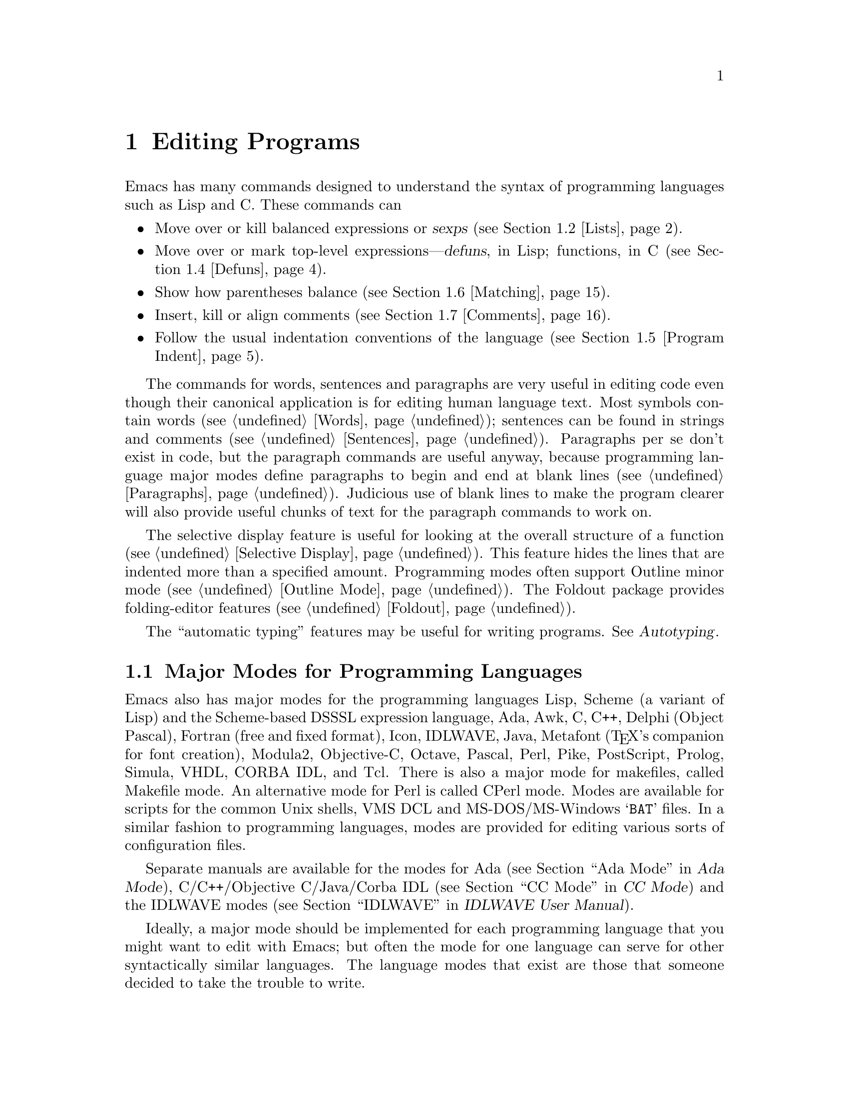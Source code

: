 @c This is part of the Emacs manual.
@c Copyright (C) 1985,86,87,93,94,95,97,99,2000 Free Software Foundation, Inc.
@c See file emacs.texi for copying conditions.
@node Programs, Building, Text, Top
@chapter Editing Programs
@cindex Lisp editing
@cindex C editing
@cindex program editing

  Emacs has many commands designed to understand the syntax of programming
languages such as Lisp and C.  These commands can

@itemize @bullet
@item
Move over or kill balanced expressions or @dfn{sexps} (@pxref{Lists}).
@item
Move over or mark top-level expressions---@dfn{defuns}, in Lisp;
functions, in C (@pxref{Defuns}).
@item
Show how parentheses balance (@pxref{Matching}).
@item
Insert, kill or align comments (@pxref{Comments}).
@item
Follow the usual indentation conventions of the language
(@pxref{Program Indent}).
@end itemize

  The commands for words, sentences and paragraphs are very useful in
editing code even though their canonical application is for editing
human language text.  Most symbols contain words (@pxref{Words});
sentences can be found in strings and comments (@pxref{Sentences}).
Paragraphs per se don't exist in code, but the paragraph commands are
useful anyway, because programming language major modes define
paragraphs to begin and end at blank lines (@pxref{Paragraphs}).
Judicious use of blank lines to make the program clearer will also
provide useful chunks of text for the paragraph commands to work
on.

@cindex selective display
@cindex outline
@cindex folding
@findex outline-minor-mode
@cindex outlines
  The selective display feature is useful for looking at the overall
structure of a function (@pxref{Selective Display}).  This feature
hides the lines that are indented more than a specified amount.
Programming modes often support Outline minor mode (@pxref{Outline
Mode}).  The Foldout package provides folding-editor features
(@pxref{Foldout}).

  The ``automatic typing'' features may be useful for writing programs.
@xref{,Autotyping,, autotype, Autotyping}.

@menu
* Program Modes::       Major modes for editing programs.
* Lists::	        Expressions with balanced parentheses.
* List Commands::       The commands for working with list and sexps.
* Defuns::	        Each program is made up of separate functions.
			  There are editing commands to operate on them.
* Program Indent::      Adjusting indentation to show the nesting.
* Matching::	        Insertion of a close-delimiter flashes matching open.
* Comments::	        Inserting, killing, and aligning comments.
* Balanced Editing::    Inserting two matching parentheses at once, etc.
* Symbol Completion::   Completion on symbol names of your program or language.
* Which Function::      Which Function mode shows which function you are in.
* Hideshow::            Displaying blocks selectively.
* Glasses::             Making identifiersLikeThis more readable.
* Documentation::       Getting documentation of functions you plan to call.
* Change Log::	        Maintaining a change history for your program.
* Authors::             Maintaining an @file{AUTHORS} file.
* Tags::	        Go direct to any function in your program in one
			  command.  Tags remembers which file it is in.
* Imenu::               Making buffer indexes as menus.
* Emerge::	        A convenient way of merging two versions of a program.
* C Modes::             Special commands of C, C++, Objective-C,
                          Java, and Pike modes.
* Fortran::             Fortran mode and its special features.
* Asm Mode::            Asm mode and its special features.
@end menu

@node Program Modes
@section Major Modes for Programming Languages

@cindex modes for programming languages
@cindex Perl mode
@cindex Icon mode
@cindex Awk mode
@cindex Makefile mode
@cindex Tcl mode
@cindex CPerl mode
@cindex DSSSL mode
@cindex Octave mode
@cindex Metafont mode
@cindex Modula2 mode
@cindex Prolog mode
@cindex Simula mode
@cindex VHDL mode
@cindex M4 mode
@cindex Shell-script mode
@cindex Delphi mode
@cindex PostScript mode
  Emacs also has major modes for the programming languages Lisp, Scheme
(a variant of Lisp) and the Scheme-based DSSSL expression language, Ada,
Awk, C, C++, Delphi (Object Pascal), Fortran (free and fixed format),
Icon, IDLWAVE,
Java, Metafont (@TeX{}'s companion for font creation), Modula2,
Objective-C, Octave, Pascal, Perl, Pike, PostScript, Prolog, Simula,
VHDL, CORBA IDL, and Tcl.
There is also a major mode for makefiles, called Makefile
mode.  An alternative mode for Perl is called CPerl mode.  Modes
are available for scripts for the common Unix shells, VMS DCL and
MS-DOS/MS-Windows @samp{BAT} files.  In a similar fashion to programming
languages, modes are provided for editing various sorts of configuration
files.

Separate manuals are available for the modes for Ada (@pxref{Top, , Ada
Mode, ada-mode, Ada Mode}), C/C++/Objective C/Java/Corba IDL
(@pxref{Top, , CC Mode, ccmode, CC Mode}) and the IDLWAVE modes
(@pxref{Top, , IDLWAVE, idlwave, IDLWAVE User Manual}).

  Ideally, a major mode should be implemented for each programming
language that you might want to edit with Emacs; but often the mode for
one language can serve for other syntactically similar languages.  The
language modes that exist are those that someone decided to take the
trouble to write.

  There are several forms of Lisp mode, which differ in the way they
interface to Lisp execution.  @xref{Executing Lisp}.

  Each of the programming language major modes defines the @key{TAB} key
to run an indentation function that knows the indentation conventions of
that language and updates the current line's indentation accordingly.
For example, in C mode @key{TAB} is bound to @code{c-indent-line}.
@kbd{C-j} is normally defined to do @key{RET} followed by @key{TAB};
thus, it too indents in a mode-specific fashion.

@kindex DEL @r{(programming modes)}
@findex backward-delete-char-untabify
  In most programming languages, indentation is likely to vary from line to
line.  So the major modes for those languages rebind @key{DEL} to treat a
tab as if it were the equivalent number of spaces (using the command
@code{backward-delete-char-untabify}).  This makes it possible to rub out
indentation one column at a time without worrying whether it is made up of
spaces or tabs.  Use @kbd{C-b C-d} to delete a tab character before point,
in these modes.

  Programming language modes define paragraphs to be separated only by
blank lines, so that the paragraph commands remain useful.  Auto Fill mode,
if enabled in a programming language major mode, indents the new lines
which it creates.

@cindex mode hook
@vindex c-mode-hook
@vindex lisp-mode-hook
@vindex emacs-lisp-mode-hook
@vindex lisp-interaction-mode-hook
@vindex scheme-mode-hook
  Turning on a major mode runs a normal hook called the @dfn{mode hook},
which is the value of a Lisp variable.  Each major mode has a mode hook,
and the hook's name is always made from the mode command's name by
adding @samp{-hook}.  For example, turning on C mode runs the hook
@code{c-mode-hook}, while turning on Lisp mode runs the hook
@code{lisp-mode-hook}.  @xref{Hooks}.

@node Lists
@section Lists and Sexps

@cindex Control-Meta
  By convention, Emacs keys for dealing with balanced expressions are
usually Control-Meta characters.  They tend to be analogous in
function to their Control and Meta equivalents.  These commands are
usually thought of as pertaining to expressions in programming
languages, but can be useful with any language in which some sort of
parentheses exist (including human languages).

@cindex list
@cindex sexp
@cindex expression
  These commands fall into two classes.  Some deal only with @dfn{lists}
(parenthetical groupings).  They see nothing except parentheses, brackets,
braces (whichever ones must balance in the language you are working with),
and escape characters that might be used to quote those.

  The other commands deal with expressions or @dfn{sexps}.  The word ``sexp''
is derived from @dfn{s-expression}, the ancient term for an expression in
Lisp.  But in Emacs, the notion of ``sexp'' is not limited to Lisp.  It
refers to an expression in whatever language your program is written in.
Each programming language has its own major mode, which customizes the
syntax tables so that expressions in that language count as sexps.

  Sexps typically include symbols, numbers, and string constants, as well
as anything contained in parentheses, brackets or braces.

  In languages that use prefix and infix operators, such as C, it is not
possible for all expressions to be sexps.  For example, C mode does not
recognize @samp{foo + bar} as a sexp, even though it @emph{is} a C expression;
it recognizes @samp{foo} as one sexp and @samp{bar} as another, with the
@samp{+} as punctuation between them.  This is a fundamental ambiguity:
both @samp{foo + bar} and @samp{foo} are legitimate choices for the sexp to
move over if point is at the @samp{f}.  Note that @samp{(foo + bar)} is a
single sexp in C mode.

  Some languages have obscure forms of expression syntax that nobody
has bothered to make Emacs understand properly.

@node List Commands
@section List And Sexp Commands

@c doublewidecommands
@table @kbd
@item C-M-f
Move forward over a sexp (@code{forward-sexp}).
@item C-M-b
Move backward over a sexp (@code{backward-sexp}).
@item C-M-k
Kill sexp forward (@code{kill-sexp}).
@item C-M-@key{DEL}
Kill sexp backward (@code{backward-kill-sexp}).
@item C-M-u
Move up and backward in list structure (@code{backward-up-list}).
@item C-M-d
Move down and forward in list structure (@code{down-list}).
@item C-M-n
Move forward over a list (@code{forward-list}).
@item C-M-p
Move backward over a list (@code{backward-list}).
@item C-M-t
Transpose expressions (@code{transpose-sexps}).
@item C-M-@@
Put mark after following expression (@code{mark-sexp}).
@end table

@cindex parentheses, moving across
@cindex matching parenthesis and braces, moving to
@cindex braces, moving across
@kindex C-M-f
@kindex C-M-b
@findex forward-sexp
@findex backward-sexp
  To move forward over a sexp, use @kbd{C-M-f} (@code{forward-sexp}).  If
the first significant character after point is an opening delimiter
(@samp{(} in Lisp; @samp{(}, @samp{[} or @samp{@{} in C), @kbd{C-M-f}
moves past the matching closing delimiter.  If the character begins a
symbol, string, or number, @kbd{C-M-f} moves over that.

  The command @kbd{C-M-b} (@code{backward-sexp}) moves backward over a
sexp.  The detailed rules are like those above for @kbd{C-M-f}, but with
directions reversed.  If there are any prefix characters (single-quote,
backquote and comma, in Lisp) preceding the sexp, @kbd{C-M-b} moves back
over them as well.  The sexp commands move across comments as if they
were whitespace in most modes.

  @kbd{C-M-f} or @kbd{C-M-b} with an argument repeats that operation the
specified number of times; with a negative argument, it moves in the
opposite direction.

@cindex deleting parenthesized expressions
@kindex C-M-k
@findex kill-sexp
@kindex C-M-DEL
@findex backward-kill-sexp
  Killing a whole sexp can be done with @kbd{C-M-k} (@code{kill-sexp})
or @kbd{C-M-@key{DEL}} (@code{backward-kill-sexp}).  @kbd{C-M-k} kills
the characters that @kbd{C-M-f} would move over, and @kbd{C-M-@key{DEL}}
kills the characters that @kbd{C-M-b} would move over.

@kindex C-M-n
@kindex C-M-p
@findex forward-list
@findex backward-list
  The @dfn{list commands} move over lists, as the sexp commands do, but skip
blithely over any number of other kinds of sexps (symbols, strings, etc.).
They are @kbd{C-M-n} (@code{forward-list}) and @kbd{C-M-p}
(@code{backward-list}).  The main reason they are useful is that they
usually ignore comments (since the comments usually do not contain any
lists).@refill

@kindex C-M-u
@kindex C-M-d
@findex backward-up-list
@findex down-list
  @kbd{C-M-n} and @kbd{C-M-p} stay at the same level in parentheses, when
that's possible.  To move @emph{up} one (or @var{n}) levels, use @kbd{C-M-u}
(@code{backward-up-list}).
@kbd{C-M-u} moves backward up past one unmatched opening delimiter.  A
positive argument serves as a repeat count; a negative argument reverses
direction of motion and also requests repetition, so it moves forward and
up one or more levels.@refill

  To move @emph{down} in list structure, use @kbd{C-M-d}
(@code{down-list}).  In Lisp mode, where @samp{(} is the only opening
delimiter, this is nearly the same as searching for a @samp{(}.  An
argument specifies the number of levels of parentheses to go down.

@cindex transposition of parenthesized expressions
@kindex C-M-t
@findex transpose-sexps
  A somewhat random-sounding command which is nevertheless handy is
@kbd{C-M-t} (@code{transpose-sexps}), which drags the previous sexp
across the next one.  An argument serves as a repeat count, and a
negative argument drags backwards (thus canceling out the effect of
@kbd{C-M-t} with a positive argument).  An argument of zero, rather than
doing nothing, transposes the sexps ending after point and the mark.

@kindex C-M-@@
@findex mark-sexp
  To set the region around the next sexp in the buffer, use @kbd{C-M-@@}
(@code{mark-sexp}), which sets mark at the same place that @kbd{C-M-f}
would move to.  @kbd{C-M-@@} takes arguments like @kbd{C-M-f}.  In
particular, a negative argument is useful for putting the mark at the
beginning of the previous sexp.

  The list and sexp commands' understanding of syntax is completely
controlled by the syntax table.  Any character can, for example, be
declared to be an opening delimiter and act like an open parenthesis.
@xref{Syntax}.

@node Defuns
@section Defuns
@cindex defuns

  In Emacs, a parenthetical grouping at the top level in the buffer is
called a @dfn{defun}.  The name derives from the fact that most top-level
lists in a Lisp file are instances of the special form @code{defun}, but
any top-level parenthetical grouping counts as a defun in Emacs parlance
regardless of what its contents are, and regardless of the programming
language in use.  For example, in C, the body of a function definition is a
defun.

@c doublewidecommands
@table @kbd
@item C-M-a
Move to beginning of current or preceding defun
(@code{beginning-of-defun}).
@item C-M-e
Move to end of current or following defun (@code{end-of-defun}).
@item C-M-h
Put region around whole current or following defun (@code{mark-defun}).
@end table

@cindex move to beginning or end of function
@cindex function, move to beginning or end
@kindex C-M-a
@kindex C-M-e
@kindex C-M-h
@findex beginning-of-defun
@findex end-of-defun
@findex mark-defun
  The commands to move to the beginning and end of the current defun are
@kbd{C-M-a} (@code{beginning-of-defun}) and @kbd{C-M-e} (@code{end-of-defun}).

@findex c-mark-function
  If you wish to operate on the current defun, use @kbd{C-M-h}
(@code{mark-defun}) which puts point at the beginning and mark at the end
of the current or next defun.  For example, this is the easiest way to get
ready to move the defun to a different place in the text.  In C mode,
@kbd{C-M-h} runs the function @code{c-mark-function}, which is almost the
same as @code{mark-defun}; the difference is that it backs up over the
argument declarations, function name and returned data type so that the
entire C function is inside the region.  @xref{Marking Objects}.

@cindex open-parenthesis in leftmost column
@cindex ( in leftmost column
  Emacs assumes that any open-parenthesis found in the leftmost column
is the start of a defun.  Therefore, @strong{never put an
open-parenthesis at the left margin in a Lisp file unless it is the
start of a top-level list.  Never put an open-brace or other opening
delimiter at the beginning of a line of C code unless it starts the body
of a function.}  The most likely problem case is when you want an
opening delimiter at the start of a line inside a string.  To avoid
trouble, put an escape character (@samp{\}, in C and Emacs Lisp,
@samp{/} in some other Lisp dialects) before the opening delimiter.  It
will not affect the contents of the string.

  In the remotest past, the original Emacs found defuns by moving upward a
level of parentheses until there were no more levels to go up.  This always
required scanning all the way back to the beginning of the buffer, even for
a small function.  To speed up the operation, Emacs was changed to assume
that any @samp{(} (or other character assigned the syntactic class of
opening-delimiter) at the left margin is the start of a defun.  This
heuristic is nearly always right and avoids the costly scan; however,
it mandates the convention described above.

@node Program Indent
@section Indentation for Programs
@cindex indentation for programs

  The best way to keep a program properly indented is to use Emacs to
reindent it as you change it.  Emacs has commands to indent properly
either a single line, a specified number of lines, or all of the lines
inside a single parenthetical grouping.

@menu
* Basic Indent::	Indenting a single line.
* Multi-line Indent::   Commands to reindent many lines at once.
* Lisp Indent::		Specifying how each Lisp function should be indented.
* C Indent::		Extra features for indenting C and related modes.
* Custom C Indent::	Controlling indentation style for C and related modes.
@end menu

  Emacs also provides a Lisp pretty-printer in the library @code{pp}.
This program reformats a Lisp object with indentation chosen to look nice.

@node Basic Indent
@subsection Basic Program Indentation Commands

@c WideCommands
@table @kbd
@item @key{TAB}
Adjust indentation of current line.
@item C-j
Equivalent to @key{RET} followed by @key{TAB} (@code{newline-and-indent}).
@end table

@kindex TAB @r{(programming modes)}
@findex c-indent-line
@findex lisp-indent-line
  The basic indentation command is @key{TAB}, which gives the current line
the correct indentation as determined from the previous lines.  The
function that @key{TAB} runs depends on the major mode; it is @code{lisp-indent-line}
in Lisp mode, @code{c-indent-line} in C mode, etc.  These functions
understand different syntaxes for different languages, but they all do
about the same thing.  @key{TAB} in any programming-language major mode
inserts or deletes whitespace at the beginning of the current line,
independent of where point is in the line.  If point is inside the
whitespace at the beginning of the line, @key{TAB} leaves it at the end of
that whitespace; otherwise, @key{TAB} leaves point fixed with respect to
the characters around it.

  Use @kbd{C-q @key{TAB}} to insert a tab at point.

@kindex C-j
@findex newline-and-indent
  When entering lines of new code, use @kbd{C-j} (@code{newline-and-indent}),
which is equivalent to a @key{RET} followed by a @key{TAB}.  @kbd{C-j} creates
a blank line and then gives it the appropriate indentation.

  @key{TAB} indents the second and following lines of the body of a
parenthetical grouping each under the preceding one; therefore, if you
alter one line's indentation to be nonstandard, the lines below will
tend to follow it.  This behavior is convenient in cases where you have
overridden the standard result of @key{TAB} because you find it
unaesthetic for a particular line.

  Remember that an open-parenthesis, open-brace or other opening delimiter
at the left margin is assumed by Emacs (including the indentation routines)
to be the start of a function.  Therefore, you must never have an opening
delimiter in column zero that is not the beginning of a function, not even
inside a string.  This restriction is vital for making the indentation
commands fast; you must simply accept it.  @xref{Defuns}, for more
information on this.

@node Multi-line Indent
@subsection Indenting Several Lines

  When you wish to reindent several lines of code which have been altered
or moved to a different level in the list structure, you have several
commands available.

@table @kbd
@item C-M-q
Reindent all the lines within one list (@code{indent-sexp}).
@item C-u @key{TAB}
Shift an entire list rigidly sideways so that its first line
is properly indented.
@item C-M-\
Reindent all lines in the region (@code{indent-region}).
@end table

@kindex C-M-q
@findex indent-sexp
  You can reindent the contents of a single list by positioning point
before the beginning of it and typing @kbd{C-M-q} (@code{indent-sexp} in
Lisp mode, @code{c-indent-exp} in C mode; also bound to other suitable
commands in other modes).  The indentation of the line the sexp starts on
is not changed; therefore, only the relative indentation within the list,
and not its position, is changed.  To correct the position as well, type a
@key{TAB} before the @kbd{C-M-q}.

@kindex C-u TAB
  If the relative indentation within a list is correct but the
indentation of its first line is not, go to that line and type @kbd{C-u
@key{TAB}}.  @key{TAB} with a numeric argument reindents the current
line as usual, then reindents by the same amount all the lines in the
grouping starting on the current line.  In other words, it reindents the
whole grouping rigidly as a unit.  It is clever, though, and does not
alter lines that start inside strings, or C preprocessor lines when in C
mode.

  Another way to specify the range to be reindented is with the region.
The command @kbd{C-M-\} (@code{indent-region}) applies @key{TAB} to
every line whose first character is between point and mark.

@node Lisp Indent
@subsection Customizing Lisp Indentation
@cindex customizing Lisp indentation

  The indentation pattern for a Lisp expression can depend on the function
called by the expression.  For each Lisp function, you can choose among
several predefined patterns of indentation, or define an arbitrary one with
a Lisp program.

  The standard pattern of indentation is as follows: the second line of the
expression is indented under the first argument, if that is on the same
line as the beginning of the expression; otherwise, the second line is
indented underneath the function name.  Each following line is indented
under the previous line whose nesting depth is the same.

@vindex lisp-indent-offset
  If the variable @code{lisp-indent-offset} is non-@code{nil}, it overrides
the usual indentation pattern for the second line of an expression, so that
such lines are always indented @code{lisp-indent-offset} more columns than
the containing list.

@vindex lisp-body-indent
  The standard pattern is overridden for certain functions.  Functions
whose names start with @code{def} always indent the second line by
@code{lisp-body-indent} extra columns beyond the open-parenthesis
starting the expression.

  The standard pattern can be overridden in various ways for individual
functions, according to the @code{lisp-indent-function} property of the
function name.  There are four possibilities for this property:

@table @asis
@item @code{nil}
This is the same as no property; the standard indentation pattern is used.
@item @code{defun}
The pattern used for function names that start with @code{def} is used for
this function also.
@item a number, @var{number}
The first @var{number} arguments of the function are
@dfn{distinguished} arguments; the rest are considered the @dfn{body}
of the expression.  A line in the expression is indented according to
whether the first argument on it is distinguished or not.  If the
argument is part of the body, the line is indented @code{lisp-body-indent}
more columns than the open-parenthesis starting the containing
expression.  If the argument is distinguished and is either the first
or second argument, it is indented @emph{twice} that many extra columns.
If the argument is distinguished and not the first or second argument,
the standard pattern is followed for that line.
@item a symbol, @var{symbol}
@var{symbol} should be a function name; that function is called to
calculate the indentation of a line within this expression.  The
function receives two arguments:
@table @asis
@item @var{state}
The value returned by @code{parse-partial-sexp} (a Lisp primitive for
indentation and nesting computation) when it parses up to the
beginning of this line.
@item @var{pos}
The position at which the line being indented begins.
@end table
@noindent
It should return either a number, which is the number of columns of
indentation for that line, or a list whose car is such a number.  The
difference between returning a number and returning a list is that a
number says that all following lines at the same nesting level should
be indented just like this one; a list says that following lines might
call for different indentations.  This makes a difference when the
indentation is being computed by @kbd{C-M-q}; if the value is a
number, @kbd{C-M-q} need not recalculate indentation for the following
lines until the end of the list.
@end table

@node C Indent
@subsection Commands for C Indentation

  Here are the commands for indentation in C mode and related modes:

@table @code
@item C-c C-q
@kindex C-c C-q @r{(C mode)}
@findex c-indent-defun
Reindent the current top-level function definition or aggregate type
declaration (@code{c-indent-defun}).

@item C-M-q
@kindex C-M-q @r{(C mode)}
@findex c-indent-exp
Reindent each line in the balanced expression that follows point
(@code{c-indent-exp}).  A prefix argument inhibits error checking and
warning messages about invalid syntax.

@item @key{TAB}
@findex c-indent-command
Reindent the current line, and/or in some cases insert a tab character
(@code{c-indent-command}).

If @code{c-tab-always-indent} is @code{t}, this command always reindents
the current line and does nothing else.  This is the default.

If that variable is @code{nil}, this command reindents the current line
only if point is at the left margin or in the line's indentation;
otherwise, it inserts a tab (or the equivalent number of spaces,
if @code{indent-tabs-mode} is @code{nil}).

Any other value (not @code{nil} or @code{t}) means always reindent the
line, and also insert a tab if within a comment, a string, or a
preprocessor directive.

@item C-u @key{TAB}
Reindent the current line according to its syntax; also rigidly reindent
any other lines of the expression that starts on the current line.
@xref{Multi-line Indent}.
@end table

  To reindent the whole current buffer, type @kbd{C-x h C-M-\}.  This
first selects the whole buffer as the region, then reindents that
region.

  To reindent the current block, use @kbd{C-M-u C-M-q}.  This moves
to the front of the block and then reindents it all.

@node Custom C Indent
@subsection Customizing C Indentation

  C mode and related modes use a simple yet flexible mechanism for
customizing indentation.  The mechanism works in two steps: first it
classifies the line syntactically according to its contents and context;
second, it associates each kind of syntactic construct with an
indentation offset which you can customize.

@menu
* Syntactic Analysis::
* Indentation Calculation::
* Changing Indent Style::
* Syntactic Symbols::
* Variables for C Indent::
* C Indent Styles::
@end menu

@node Syntactic Analysis
@subsubsection Step 1---Syntactic Analysis
@cindex syntactic analysis

  In the first step, the C indentation mechanism looks at the line
before the one you are currently indenting and determines the syntactic
components of the construct on that line.  It builds a list of these
syntactic components, each of which contains a @dfn{syntactic symbol}
and sometimes also a buffer position.  Some syntactic symbols describe
grammatical elements, for example @code{statement} and
@code{substatement}; others describe locations amidst grammatical
elements, for example @code{class-open} and @code{knr-argdecl}.

  Conceptually, a line of C code is always indented relative to the
indentation of some line higher up in the buffer.  This is represented
by the buffer positions in the syntactic component list.

  Here is an example.  Suppose we have the following code in a C++ mode
buffer (the line numbers don't actually appear in the buffer):

@example
1: void swap (int& a, int& b)
2: @{
3:   int tmp = a;
4:   a = b;
5:   b = tmp;
6: @}
@end example

  If you type @kbd{C-c C-s} (which runs the command
@code{c-show-syntactic-information}) on line 4, it shows the result of
the indentation mechanism for that line:

@example
((statement . 32))
@end example

  This indicates that the line is a statement and it is indented
relative to buffer position 32, which happens to be the @samp{i} in
@code{int} on line 3.  If you move the cursor to line 3 and type
@kbd{C-c C-s}, it displays this:

@example
((defun-block-intro . 28))
@end example

  This indicates that the @code{int} line is the first statement in a
block, and is indented relative to buffer position 28, which is the
brace just after the function header.

@noindent
Here is another example:

@example
1: int add (int val, int incr, int doit)
2: @{
3:   if (doit)
4:     @{
5:       return (val + incr);
6:     @}
7:   return (val);
8: @}
@end example

@noindent
Typing @kbd{C-c C-s} on line 4 displays this:

@example
((substatement-open . 43))
@end example

  This says that the brace @emph{opens} a substatement block.  By the
way, a @dfn{substatement} indicates the line after an @code{if},
@code{else}, @code{while}, @code{do}, @code{switch}, @code{for},
@code{try}, @code{catch}, @code{finally}, or @code{synchronized}
statement.

@cindex syntactic component
@cindex syntactic symbol
@vindex c-syntactic-context
  Within the C indentation commands, after a line has been analyzed
syntactically for indentation, the variable @code{c-syntactic-context}
contains a list that describes the results.  Each element in this list
is a @dfn{syntactic component}: a cons cell containing a syntactic
symbol and (optionally) its corresponding buffer position.  There may be
several elements in a component list; typically only one element has a
buffer position.

@node Indentation Calculation
@subsubsection  Step 2---Indentation Calculation
@cindex Indentation Calculation

  The C indentation mechanism calculates the indentation for the current
line using the list of syntactic components, @code{c-syntactic-context},
derived from syntactic analysis.  Each component is a cons cell that
contains a syntactic symbol and may also contain a buffer position.

  Each component contributes to the final total indentation of the line
in two ways.  First, the syntactic symbol identifies an element of
@code{c-offsets-alist}, which is an association list mapping syntactic
symbols into indentation offsets.  Each syntactic symbol's offset adds
to the total indentation.  Second, if the component includes a buffer
position, the column number of that position adds to the indentation.
All these offsets and column numbers, added together, give the total
indentation.

  The following examples demonstrate the workings of the C indentation
mechanism:

@example
1: void swap (int& a, int& b)
2: @{
3:   int tmp = a;
4:   a = b;
5:   b = tmp;
6: @}
@end example

  Suppose that point is on line 3 and you type @key{TAB} to reindent the
line.  As explained above (@pxref{Syntactic Analysis}), the syntactic
component list for that line is:

@example
((defun-block-intro . 28))
@end example

  In this case, the indentation calculation first looks up
@code{defun-block-intro} in the @code{c-offsets-alist} alist.  Suppose
that it finds the integer 2; it adds this to the running total
(initialized to zero), yielding a updated total indentation of 2 spaces.

  The next step is to find the column number of buffer position 28.
Since the brace at buffer position 28 is in column zero, this adds 0 to
the running total.  Since this line has only one syntactic component,
the total indentation for the line is 2 spaces.

@example
1: int add (int val, int incr, int doit)
2: @{
3:   if (doit)
4:     @{
5:       return(val + incr);
6:     @}
7:   return(val);
8: @}
@end example

  If you type @key{TAB} on line 4, the same process is performed, but
with different data.  The syntactic component list for this line is:

@example
((substatement-open . 43))
@end example

   Here, the indentation calculation's first job is to look up the
symbol @code{substatement-open} in @code{c-offsets-alist}.  Let's assume
that the offset for this symbol is 2.  At this point the running total
is 2 (0 + 2 = 2).  Then it adds the column number of buffer position 43,
which is the @samp{i} in @code{if} on line 3.  This character is in
column 2 on that line.  Adding this yields a total indentation of 4
spaces.

@vindex c-strict-syntax-p
   If a syntactic symbol in the analysis of a line does not appear in
@code{c-offsets-alist}, it is ignored; if in addition the variable
@code{c-strict-syntax-p} is non-@code{nil}, it is an error.

@node Changing Indent Style
@subsubsection Changing Indentation Style

   There are two ways to customize the indentation style for the C-like
modes.  First, you can select one of several predefined styles, each of
which specifies offsets for all the syntactic symbols.  For more
flexibility, you can customize the handling of individual syntactic
symbols.  @xref{Syntactic Symbols}, for a list of all defined syntactic
symbols.

@table @kbd
@item M-x c-set-style @key{RET} @var{style} @key{RET}
Select predefined indentation style @var{style}.  Type @kbd{?} when
entering @var{style} to see a list of supported styles; to find out what
a style looks like, select it and reindent some C code.

@item C-c C-o @var{symbol} @key{RET} @var{offset} @key{RET}
Set the indentation offset for syntactic symbol @var{symbol}
(@code{c-set-offset}).  The second argument @var{offset} specifies the
new indentation offset.
@end table

   The @code{c-offsets-alist} variable controls the amount of
indentation to give to each syntactic symbol.  Its value is an
association list, and each element of the list has the form
@code{(@var{syntactic-symbol} . @var{offset})}.  By changing the offsets
for various syntactic symbols, you can customize indentation in fine
detail.  To change this alist, use @code{c-set-offset} (see below).

   Each offset value in @code{c-offsets-alist} can be an integer, a
function or variable name, a list, or one of the following symbols: @code{+},
@code{-}, @code{++}, @code{--}, @code{*}, or @code{/}, indicating positive or negative
multiples of the variable @code{c-basic-offset}.  Thus, if you want to
change the levels of indentation to be 3 spaces instead of 2 spaces, set
@code{c-basic-offset} to 3.

   Using a function as the offset value provides the ultimate flexibility
in customizing indentation.  The function is called with a single
argument containing the @code{cons} of the syntactic symbol and
the buffer position, if any.  The function should return an integer
offset.

   If the offset value is a list, its elements are processed according
to the rules above until a non-@code{nil} value is found.  That value is
then added to the total indentation in the normal manner.  The primary
use for this is to combine the results of several functions.

@kindex C-c C-o @r{(C mode)}
@findex c-set-offset
   The command @kbd{C-c C-o} (@code{c-set-offset}) is the easiest way to
set offsets, both interactively or in your @file{~/.emacs} file.  First
specify the syntactic symbol, then the offset you want.  @xref{Syntactic
Symbols}, for a list of valid syntactic symbols and their meanings.

@node Syntactic Symbols
@subsubsection Syntactic Symbols

   Here is a table of valid syntactic symbols for indentation in C and
related modes, with their syntactic meanings.  Normally, most of these
symbols are assigned offsets in @code{c-offsets-alist}.

@table @code
@item string
Inside a multi-line string.

@item c
Inside a multi-line C style block comment.

@item defun-open
On a brace that opens a function definition.

@item defun-close
On a brace that closes a function definition.

@item defun-block-intro
In the first line in a top-level defun.

@item class-open
On a brace that opens a class definition.

@item class-close
On a brace that closes a class definition.

@item inline-open
On a brace that opens an in-class inline method.

@item inline-close
On a brace that closes an in-class inline method.

@item extern-lang-open
On a brace that opens an external language block.

@item extern-lang-close
On a brace that closes an external language block.

@item func-decl-cont
The region between a function definition's argument list and the defun
opening brace (excluding K&R function definitions).  In C, you cannot
put anything but whitespace and comments between them; in C++ and Java,
@code{throws} declarations and other things can appear in this context.

@item knr-argdecl-intro
On the first line of a K&R C argument declaration.

@item knr-argdecl
In one of the subsequent lines in a K&R C argument declaration.

@item topmost-intro
On the first line in a topmost construct definition.

@item topmost-intro-cont
On the topmost definition continuation lines.

@item member-init-intro
On the first line in a member initialization list.

@item member-init-cont
On one of the subsequent member initialization list lines.

@item inher-intro
On the first line of a multiple inheritance list.

@item inher-cont
On one of the subsequent multiple inheritance lines.

@item block-open
On a statement block open brace.

@item block-close
On a statement block close brace.

@item brace-list-open
On the opening brace of an @code{enum} or @code{static} array list.

@item brace-list-close
On the closing brace of an @code{enum} or @code{static} array list.

@item brace-list-intro
On the first line in an @code{enum} or @code{static} array list.

@item brace-list-entry
On one of the subsequent lines in an @code{enum} or @code{static} array
list.

@item brace-entry-open
On one of the subsequent lines in an @code{enum} or @code{static} array
list, when the line begins with an open brace.

@item statement
On an ordinary statement.

@item statement-cont
On a continuation line of a statement.

@item statement-block-intro
On the first line in a new statement block.

@item statement-case-intro
On the first line in a @code{case} ``block.''

@item statement-case-open
On the first line in a @code{case} block starting with brace.

@item inexpr-statement
On a statement block inside an expression.  This is used for a GNU
extension to the C language, and for Pike special functions that take a
statement block as an argument.

@item inexpr-class
On a class definition inside an expression.  This is used for anonymous
classes and anonymous array initializers in Java.

@item substatement
On the first line after an @code{if}, @code{while}, @code{for},
@code{do}, or @code{else}.

@item substatement-open
On the brace that opens a substatement block.

@item case-label
On a @code{case} or @code{default} label.

@item access-label
On a C++ @code{private}, @code{protected}, or @code{public} access label.

@item label
On any ordinary label.

@item do-while-closure
On the @code{while} that ends a @code{do}-@code{while} construct.

@item else-clause
On the @code{else} of an @code{if}-@code{else} construct.

@item catch-clause
On the @code{catch} and @code{finally} lines in
@code{try}@dots{}@code{catch} constructs in C++ and Java.

@item comment-intro
On a line containing only a comment introduction.

@item arglist-intro
On the first line in an argument list.

@item arglist-cont
On one of the subsequent argument list lines when no arguments follow on
the same line as the arglist opening parenthesis.

@item arglist-cont-nonempty
On one of the subsequent argument list lines when at least one argument
follows on the same line as the arglist opening parenthesis.

@item arglist-close
On the closing parenthesis of an argument list.

@item stream-op
On one of the lines continuing a stream operator construct.

@item inclass
On a construct that is nested inside a class definition.  The
indentation is relative to the open brace of the class definition.

@item inextern-lang
On a construct that is nested inside an external language block.

@item inexpr-statement
On the first line of statement block inside an expression.  This is used
for the GCC extension to C that uses the syntax @code{(@{ @dots{} @})}.
It is also used for the special functions that takes a statement block
as an argument in Pike.

@item inexpr-class
On the first line of a class definition inside an expression.  This is
used for anonymous classes and anonymous array initializers in Java.

@item cpp-macro
On the start of a cpp macro.

@item friend
On a C++ @code{friend} declaration.

@item objc-method-intro
On the first line of an Objective-C method definition.

@item objc-method-args-cont
On one of the lines continuing an Objective-C method definition.

@item objc-method-call-cont
On one of the lines continuing an Objective-C method call.

@item inlambda
Like @code{inclass}, but used inside lambda (i.e. anonymous) functions.  Only
used in Pike.

@item lambda-intro-cont
On a line continuing the header of a lambda function, between the
@code{lambda} keyword and the function body.  Only used in Pike.
@end table

@node Variables for C Indent
@subsubsection Variables for C Indentation

  This section describes additional variables which control the
indentation behavior of C mode and related mode.

@table @code
@item c-offsets-alist
@vindex c-offsets-alist
Association list of syntactic symbols and their indentation offsets.
You should not set this directly, only with @code{c-set-offset}.
@xref{Changing Indent Style}, for details.

@item c-style-alist
@vindex c-style-alist
Variable for defining indentation styles; see below.

@item c-basic-offset
@vindex c-basic-offset
Amount of basic offset used by @code{+} and @code{-} symbols in
@code{c-offsets-alist}.@refill

@item c-special-indent-hook
@vindex c-special-indent-hook
Hook for user-defined special indentation adjustments.  This hook is
called after a line is indented by C mode and related modes.
@end table

  The variable @code{c-style-alist} specifies the predefined indentation
styles.  Each element has form @code{(@var{name}
@var{variable-setting}@dots{})}, where @var{name} is the name of the
style.  Each @var{variable-setting} has the form @code{(@var{variable}
. @var{value})}; @var{variable} is one of the customization variables
used by C mode, and @var{value} is the value for that variable when
using the selected style.

  When @var{variable} is @code{c-offsets-alist}, that is a special case:
@var{value} is appended to the front of the value of @code{c-offsets-alist}
instead of replacing that value outright.  Therefore, it is not necessary
for @var{value} to specify each and every syntactic symbol---only those
for which the style differs from the default.

  The indentation of lines containing only comments is also affected by
the variable @code{c-comment-only-line-offset} (@pxref{Comments in C}).

@node C Indent Styles
@subsubsection C Indentation Styles
@cindex c indentation styles

  A @dfn{C style} is a collection of indentation style customizations.
Emacs comes with several predefined indentation styles for C and related
modes, including @code{gnu}, @code{k&r}, @code{bsd}, @code{stroustrup},
@code{linux}, @code{python}, @code{java}, @code{whitesmith},
@code{ellemtel}, @code{cc-mode}, and @code{user}.

@findex c-set-style
@vindex c-default-style
  To choose the style you want, use the command @kbd{M-x c-set-style}.
Specify a style name as an argument (case is not significant in C style
names).  The chosen style only affects newly visited buffers, not those
you are already editing.  You can also set the variable
@code{c-default-style} to specify the style for various major modes.
Its value should be an alist, in which each element specifies one major
mode and which indentation style to use for it.  For example,

@example
(setq c-default-style
      '((java-mode . "java") (other . "gnu")))
@end example

@noindent
specifies an explicit choice for Java mode, and the default @samp{gnu}
style for the other C-like modes.

  The style @code{gnu} defines the formatting recommend by the GNU
Project; it is the default, so as to encourage the indentation we
recommend.  However, if you make changes in variables such as
@code{c-basic-offset} and @code{c-offsets-alist} in your
@file{~/.emacs} file, your changes override the what @code{gnu} style
says.

@findex c-add-style
  To define a new C indentation style, call the function
@code{c-add-style}:

@example
(c-add-style @var{name} @var{values} @var{use-now})
@end example

@noindent
Here @var{name} is the name of the new style (a string), and
@var{values} is an alist whose elements have the form
@code{(@var{variable} . @var{value})}.  The variables you specify should
be among those documented in @ref{Variables for C Indent}.

  If @var{use-now} is non-@code{nil}, @code{c-add-style} selects the new
style after defining it.

@node Matching
@section Automatic Display Of Matching Parentheses
@cindex matching parentheses
@cindex parentheses, displaying matches

  The Emacs parenthesis-matching feature is designed to show
automatically how parentheses match in the text.  Whenever you type a
self-inserting character that is a closing delimiter, the cursor moves
momentarily to the location of the matching opening delimiter, provided
that is on the screen.  If it is not on the screen, some text near it is
displayed in the echo area.  Either way, you can tell what grouping is
being closed off.

  In Lisp, automatic matching applies only to parentheses.  In C, it
applies to braces and brackets too.  Emacs knows which characters to regard
as matching delimiters based on the syntax table, which is set by the major
mode.  @xref{Syntax}.

  If the opening delimiter and closing delimiter are mismatched---such as
in @samp{[x)}---a warning message is displayed in the echo area.  The
correct matches are specified in the syntax table.

@vindex blink-matching-paren
@vindex blink-matching-paren-distance
@vindex blink-matching-delay
  Three variables control parenthesis match display.
@code{blink-matching-paren} turns the feature on or off; @code{nil}
turns it off, but the default is @code{t} to turn match display on.
@code{blink-matching-delay} says how many seconds to wait; the default
is 1, but on some systems it is useful to specify a fraction of a
second.  @code{blink-matching-paren-distance} specifies how many
characters back to search to find the matching opening delimiter.  If
the match is not found in that far, scanning stops, and nothing is
displayed.  This is to prevent scanning for the matching delimiter from
wasting lots of time when there is no match.  The default is 12,000.

@cindex Show Paren mode
@cindex highlighting matching parentheses
@findex show-paren-mode
  Show Paren mode provides a more powerful kind of automatic
parenthesis matching.  Whenever point is after a close parenthesis,
the close parenthesis and its matching open parenthesis are both
highlighted; otherwise, if point is before an open parenthesis, the
matching close parenthesis is highlighted.  (There is no need to
highlight the open parenthesis after point because the cursor appears
on top of that character.)  Use the command @kbd{M-x show-paren-mode}
to enable or disable this mode.

  By default, @code{show-paren-mode} uses colors to highlight the
parentheses.  However, if your display doesn't support colors, you can
customize the faces @code{show-paren-match-face} and
@code{show-paren-mismatch-face} to use other attributes, such as bold or
underline.  @xref{Face Customization}.

@node Comments
@section Manipulating Comments
@cindex comments

  Because comments are such an important part of programming, Emacs
provides special commands for editing and inserting comments.

@menu
* Comment Commands::
* Multi-Line Comments::
* Options for Comments::
@end menu

@node Comment Commands
@subsection Comment Commands
@cindex indentation for comments

  The comment commands in this table insert, kill and align comments.
They are described in this section and following sections.

@table @kbd
@item M-;
Insert or realign comment on current line; alternatively, comment or
uncomment the region (@code{comment-dwim}).
@item C-u M-;
Kill comment on current line (@code{comment-kill}).
@item C-x ;
Set comment column (@code{set-comment-column}).
@item C-M-j
Like @key{RET} followed by inserting and aligning a comment
(@code{indent-new-comment-line}).
@item M-x comment-region
Add or remove comment delimiters on all the lines in the region.
@end table

@kindex M-;
@findex comment-dwim
  The command to create or align a comment is @kbd{M-;}
(@code{comment-dwim}).  The word ``dwim'' is an acronym for ``Do What
I Mean''; it indicates that this command can be used for many
different jobs relating to comments, depending on the situation where
you use it.

  If there is no comment already on the line, @kbd{M-;} inserts a new
comment, aligned at a specific column called the @dfn{comment column}.
The new comment begins with the string Emacs thinks comments should
start with (the value of @code{comment-start}; see below).  Point is
after that string, so you can insert the text of the comment right
away.  If the major mode has specified a string to terminate comments,
@kbd{M-;} inserts that too, to keep the syntax valid.

  If the text of the line extends past the comment column, then the
comment start string is indented to a suitable boundary (usually, at
least one space is inserted).

  You can also use @kbd{M-;} to align an existing comment.  If a line
already contains the comment-start string, @kbd{M-;} reindents it to
the conventional alignment and moves point after it.  (Exception:
comments starting in column 0 are not moved.)  Even when an existing
comment is properly aligned, @kbd{M-;} is still useful for moving
directly to the start of the text inside the comment.

@findex comment-kill
@kindex C-u M-;
  @kbd{C-u M-;} kills any comment on the current line, along with the
whitespace before it.  To reinsert the comment on another line, move
to the end of that line, do @kbd{C-y}, and then do @kbd{M-;} to
realign it.

  Note that @kbd{C-u M-;} is not a distinct key; it is @kbd{M-;}
(@code{comment-dwim}) with a prefix argument.  That command is
programmed so that when it receives a prefix argument it calls
@code{comment-kill}.  However, @code{comment-kill} is a valid command
in its own right, and you can bind it directly to a key if you wish.

  @kbd{M-;} does two other jobs when used with an active region in
Transient Mark mode (@pxref{Transient Mark}).  Then it either adds or
removes comment delimiters on each line of the region.  (If every line
is a comment, it removes comment delimiters from each; otherwise, it
adds comment delimiters to each.)  If you are not using Transient Mark
mode, then you should use the commands @code{comment-region} and
@code{uncomment-region} to do these jobs (@pxref{Multi-Line Comments}).
A prefix argument used in these circumstances specifies how many
comment delimiters to add or how many to delete.

  Some major modes have special rules for indenting certain kinds of
comments in certain contexts.  For example, in Lisp code, comments which
start with two semicolons are indented as if they were lines of code,
instead of at the comment column.  Comments which start with three
semicolons are supposed to start at the left margin.  Emacs understands
these conventions by indenting a double-semicolon comment using @key{TAB},
and by not changing the indentation of a triple-semicolon comment at all.

@example
;; This function is just an example
;;; Here either two or three semicolons are appropriate.
(defun foo (x)
;;; And now, the first part of the function:
  ;; The following line adds one.
  (1+ x))           ; This line adds one.
@end example

  In C code, a comment preceded on its line by nothing but whitespace
is indented like a line of code.

@node Multi-Line Comments
@subsection Multiple Lines of Comments

@kindex C-M-j
@cindex blank lines in programs
@findex indent-new-comment-line
  If you are typing a comment and wish to continue it on another line,
you can use the command @kbd{C-M-j} (@code{indent-new-comment-line}).
This terminates the comment you are typing, creates a new blank line
afterward, and begins a new comment indented under the old one.  When
Auto Fill mode is on, going past the fill column while typing a comment
causes the comment to be continued in just this fashion.  If point is
not at the end of the line when @kbd{C-M-j} is typed, the text on
the rest of the line becomes part of the new comment line.

@findex comment-region
  To turn existing lines into comment lines, use the @kbd{M-x
comment-region} command.  It adds comment delimiters to the lines that start
in the region, thus commenting them out.  With a negative argument, it
does the opposite---it deletes comment delimiters from the lines in the
region.

  With a positive argument, @code{comment-region} duplicates the last
character of the comment start sequence it adds; the argument specifies
how many copies of the character to insert.  Thus, in Lisp mode,
@kbd{C-u 2 M-x comment-region} adds @samp{;;} to each line.  Duplicating
the comment delimiter is a way of calling attention to the comment.  It
can also affect how the comment is indented.  In Lisp, for proper
indentation, you should use an argument of two, if between defuns, and
three, if within a defun.

@node Options for Comments
@subsection Options Controlling Comments

@vindex comment-column
@kindex C-x ;
@findex set-comment-column
  The comment column is stored in the variable @code{comment-column}.  You
can set it to a number explicitly.  Alternatively, the command @kbd{C-x ;}
(@code{set-comment-column}) sets the comment column to the column point is
at.  @kbd{C-u C-x ;} sets the comment column to match the last comment
before point in the buffer, and then does a @kbd{M-;} to align the
current line's comment under the previous one.

  The variable @code{comment-column} is per-buffer: setting the variable
in the normal fashion affects only the current buffer, but there is a
default value which you can change with @code{setq-default}.
@xref{Locals}.  Many major modes initialize this variable for the
current buffer.

@vindex comment-start-skip
  The comment commands recognize comments based on the regular
expression that is the value of the variable @code{comment-start-skip}.
Make sure this regexp does not match the null string.  It may match more
than the comment starting delimiter in the strictest sense of the word;
for example, in C mode the value of the variable is @code{@t{"/\\*+
*"}}, which matches extra stars and spaces after the @samp{/*} itself.
(Note that @samp{\\} is needed in Lisp syntax to include a @samp{\} in
the string, which is needed to deny the first star its special meaning
in regexp syntax.  @xref{Regexps}.)

@vindex comment-start
@vindex comment-end
  When a comment command makes a new comment, it inserts the value of
@code{comment-start} to begin it.  The value of @code{comment-end} is
inserted after point, so that it will follow the text that you will insert
into the comment.  In C mode, @code{comment-start} has the value
@w{@code{"/* "}} and @code{comment-end} has the value @w{@code{" */"}}.

@vindex comment-padding
  The variable @code{comment-padding} specifies how many spaces
@code{comment-region} should insert on each line between the
comment delimiter and the line's original text.  The default is 1.

@vindex comment-multi-line
  The variable @code{comment-multi-line} controls how @kbd{C-M-j}
(@code{indent-new-comment-line}) behaves when used inside a comment.  If
@code{comment-multi-line} is @code{nil}, as it normally is, then the
comment on the starting line is terminated and a new comment is started
on the new following line.  If @code{comment-multi-line} is not
@code{nil}, then the new following line is set up as part of the same
comment that was found on the starting line.  This is done by not
inserting a terminator on the old line, and not inserting a starter on
the new line.  In languages where multi-line comments work, the choice
of value for this variable is a matter of taste.

@vindex comment-indent-function
  The variable @code{comment-indent-function} should contain a function
that will be called to compute the indentation for a newly inserted
comment or for aligning an existing comment.  It is set differently by
various major modes.  The function is called with no arguments, but with
point at the beginning of the comment, or at the end of a line if a new
comment is to be inserted.  It should return the column in which the
comment ought to start.  For example, in Lisp mode, the indent hook
function bases its decision on how many semicolons begin an existing
comment, and on the code in the preceding lines.

@node Balanced Editing
@section Editing Without Unbalanced Parentheses

@table @kbd
@item M-(
Put parentheses around next sexp(s) (@code{insert-parentheses}).
@item M-)
Move past next close parenthesis and reindent
(@code{move-past-close-and-reindent}).
@end table

@kindex M-(
@kindex M-)
@findex insert-parentheses
@findex move-past-close-and-reindent
  The commands @kbd{M-(} (@code{insert-parentheses}) and @kbd{M-)}
(@code{move-past-close-and-reindent}) are designed to facilitate a style
of editing which keeps parentheses balanced at all times.  @kbd{M-(}
inserts a pair of parentheses, either together as in @samp{()}, or, if
given an argument, around the next several sexps.  It leaves point after
the open parenthesis.  The command @kbd{M-)} moves past the close
parenthesis, deleting any indentation preceding it, and indenting with
@kbd{C-j} after it.

  For example, instead of typing @kbd{( F O O )}, you can type @kbd{M-(
F O O}, which has the same effect except for leaving the cursor before
the close parenthesis.

@vindex parens-require-spaces
  @kbd{M-(} may insert a space before the open parenthesis, depending on
the syntax class of the preceding character.  Set
@code{parens-require-spaces} to @code{nil} value if you wish to inhibit
this.

@findex check-parens
@cindex unbalanced parentheses and quotes
  You can use @kbd{M-x check-parens} to find any unbalanced
parentheses and unbalanced string quotes in a buffer.

@node Symbol Completion
@section Completion for Symbol Names
@cindex completion (symbol names)

  Usually completion happens in the minibuffer.  But one kind of completion
is available in all buffers: completion for symbol names.

@kindex M-TAB
  The character @kbd{M-@key{TAB}} runs a command to complete the partial
symbol before point against the set of meaningful symbol names.  Any
additional characters determined by the partial name are inserted at
point.

  If the partial name in the buffer has more than one possible completion
and they have no additional characters in common, a list of all possible
completions is displayed in another window.

@cindex completion using tags
@cindex tags completion
@cindex Info index completion
@findex complete-symbol
  In most programming language major modes, @kbd{M-@key{TAB}} runs the
command @code{complete-symbol}, which provides two kinds of completion.
Normally it does completion based on a tags table (@pxref{Tags}); with a
numeric argument (regardless of the value), it does completion based on
the names listed in the Info file indexes for your language.  Thus, to
complete the name of a symbol defined in your own program, use
@kbd{M-@key{TAB}} with no argument; to complete the name of a standard
library function, use @kbd{C-u M-@key{TAB}}.  Of course, Info-based
completion works only if there is an Info file for the standard library
functions of your language, and only if it is installed at your site.

@cindex Lisp symbol completion
@cindex completion in Lisp
@findex lisp-complete-symbol
  In Emacs-Lisp mode, the name space for completion normally consists of
nontrivial symbols present in Emacs---those that have function
definitions, values or properties.  However, if there is an
open-parenthesis immediately before the beginning of the partial symbol,
only symbols with function definitions are considered as completions.
The command which implements this is @code{lisp-complete-symbol}.

  In Text mode and related modes, @kbd{M-@key{TAB}} completes words
based on the spell-checker's dictionary.  @xref{Spelling}.

@node Which Function
@section Which Function Mode

  Which Function mode is a minor mode that displays the current function
name in the mode line, as you move around in a buffer.

@findex which-function-mode
@vindex which-func-modes
  To enable (or disable) Which Function mode, use the command @kbd{M-x
which-function-mode}.  This command is global; it applies to all
buffers, both existing ones and those yet to be created.  However, this
only affects certain major modes, those listed in the value of
@code{which-func-modes}.  (If the value is @code{t}, then Which Function
mode applies to all major modes that know how to support it---which are
the major modes that support Imenu.)

@node Hideshow
@section Hideshow minor mode

@findex hs-minor-mode
  Hideshow minor mode provides selective display of portions of a
file, known as @dfn{blocks}.  You can use @kbd{M-x hs-minor-mode} to
enable or disable this mode, or add @code{hs-minor-mode} to the mode
hook for certain major modes in order to enable it automatically for
those modes.

  Just what constitutes a block depends on the major mode.  In C mode
or C++ mode, they are delimited by braces, while in Lisp mode and
similar modes they are delimited by parentheses.  Multi-line comments
also count as blocks.

@findex hs-hide-all
@findex hs-hide-block
@findex hs-show-all
@findex hs-show-block
@findex hs-show-region
@findex hs-hide-level
@findex hs-minor-mode
@kindex C-c C-h
@kindex C-c C-s
@kindex C-c C-M-h
@kindex C-c C-M-s
@kindex C-c C-r
@kindex C-c C-l
@kindex S-Mouse-2
@table @kbd
@item C-c C-h
Hide the current block (@code{hs-hide-block}).
@item C-c C-s
Show the current block (@code{hs-show-block}).
@item C-c C-c
Either hide or show the current block (@code{hs-toggle-hiding})
@item S-Mouse-2
Either hide or show the block you click on (@code{hs-mouse-toggle-hiding})
@item C-c C-M-h
Hide all top-level blocks (@code{hs-hide-all}).
@item C-c C-M-s
Show everything in the buffer (@code{hs-show-all}).
@item C-c C-l
Hide all blocks @var{n} levels below this block
(@code{hs-hide-level}).
@end table

@vindex hs-hide-comments-when-hiding-all
@vindex hs-show-hidden-short-form
@vindex hs-isearch-open
@vindex hs-special-modes-alist
  These user options exist for customizing Hideshow mode.

@table @code
@item hs-hide-comments-when-hiding-all
Non-@code{nil} says that @kbd{hs-hide-all} should hide comments too.
@item hs-show-hidden-short-form
Non-@code{nil} says to omit the last line in a form (saving screen
space).
@item hs-isearch-open
Specifies what kind of hidden blocks to open in Isearch mode.
@item hs-special-modes-alist
Specifies
Initializes Hideshow variables for different modes.
@end table

@node Glasses
@section Glasses minor mode
@cindex Glasses mode
@cindex identifiers, making long ones readable
@cindex StudlyCaps, making them readable
@findex glasses-mode

  Glasses minor mode makes @samp{unreadableIdentifiersLikeThis}
readable by altering the display.  It can do this in two different
ways: by displaying underscores between an lower-case letter and the
following capital letter, or by emboldening the capital letters.  It
does not alter the buffer text, only the way they display, so you can
use it even on read-only buffers.  You can use the command @kbd{M-x
glasses-mode} to enable or disable the mode; you can also add
@code{glasses-mode} to the mode hook of appropriate programming
language major modes.

@node Documentation
@section Documentation Commands

  As you edit Lisp code to be run in Emacs, the commands @kbd{C-h f}
(@code{describe-function}) and @kbd{C-h v} (@code{describe-variable}) can
be used to print documentation of functions and variables that you want to
call.  These commands use the minibuffer to read the name of a function or
variable to document, and display the documentation in a window.

  For extra convenience, these commands provide default arguments based on
the code in the neighborhood of point.  @kbd{C-h f} sets the default to the
function called in the innermost list containing point.  @kbd{C-h v} uses
the symbol name around or adjacent to point as its default.

@cindex Eldoc mode
@findex eldoc-mode
  For Emacs Lisp code, you can also use Eldoc mode.  This minor mode
constantly displays in the echo area the argument list for the function
being called at point.  (In other words, it finds the function call that
point is contained in, and displays the argument list of that function.)
Eldoc mode applies in Emacs Lisp and Lisp Interaction modes only.  Use
the command @kbd{M-x eldoc-mode} to enable or disable this feature.

@findex info-lookup-symbol
@findex info-lookup-file
@kindex C-h C-i
  For C, Lisp, and other languages, you can use @kbd{C-h C-i}
(@code{info-lookup-symbol}) to view the Info documentation for a symbol.
You specify the symbol with the minibuffer; by default, it uses the
symbol that appears in the buffer at point.  The major mode determines
where to look for documentation for the symbol---which Info files and
which indices.  You can also use @kbd{M-x info-lookup-file} to look for
documentation for a file name.  Currently this supports the following
modes: Awk, Autoconf, Bison, C, Emacs Lisp, LaTeX, M4,
Makefile, Octave, Perl, Scheme and Texinfo, provided you have installed
the relevant Info files, which are typically available with the appropriate GNU
package.

@findex manual-entry
@cindex manual pages
  You can read the ``man page'' for an operating system command, library
function, or system call, with the @kbd{M-x manual-entry} command.  It
runs the @code{man} program to format the man page, and runs it
asynchronously if your system permits, so that you can keep on editing
while the page is being formatted.  (MS-DOS and MS-Windows 3 do not
permit asynchronous subprocesses, so on these systems you cannot edit
while Emacs waits for @code{man} to exit.)  The result goes in a buffer
named @samp{*Man @var{topic}*}.  These buffers use a special major mode,
Man mode, that facilitates scrolling and examining other manual pages.
For details, type @kbd{C-h m} while in a man page buffer.

@cindex sections of manual pages
  Man pages are classified into @dfn{sections}; sometimes there are
man pages with the same name in different sections.  To read a man
page from a specific section, type @samp{@var{topic}(@var{section})} or
@samp{@var{section} @var{topic}} when @kbd{M-x manual-entry} prompts
for the topic.  For example, to read the man page for the C library
function @code{chmod} (as opposed to a command by the same name), type
@kbd{M-x manual-entry @key{RET} chmod(2v) @key{RET}} (assuming
@code{chmod} is in section @samp{2v}).

  If you do not specify a section, the results depend on how the
@code{man} command works on your system.  Some of them display only
the first man page they find.  Others display all man pages that have
the specified name, so you can page between them with the @kbd{M-n}
and @kbd{M-p} keys.  The mode line shows how many manual pages are
available in the Man buffer.

@vindex Man-fontify-manpage-flag
  For a long man page, setting the faces properly can take substantial
time.  By default, Emacs uses faces in man pages if Emacs can display
different fonts or colors.  You can turn off use of faces in man pages
by setting the variable @code{Man-fontify-manpage-flag} to @code{nil}.

@findex Man-fontify-manpage
  If you insert the text of a man page into an Emacs buffer in some
other fashion, you can use the command @kbd{M-x Man-fontify-manpage} to
perform the same conversions that @kbd{M-x manual-entry} does.

@findex woman
@cindex manual pages, on MS-DOS/MS-Windows
  An alternative way of reading manual pages is the @kbd{M-x woman}
command@footnote{The name of the command, @code{woman}, is an acronym
for ``w/o (without) man,'' since it doesn't use the @code{man}
program.}.  Unlike @kbd{M-x man}, it does not run any external
programs to format and display the man pages; instead it does the job
in Emacs Lisp, so it works on systems such as MS-Windows, where the
@code{man} program and other the programs it needs are not readily
available.  @kbd{M-x woman} prompts for a name of a manual page, and
provides completion based on the list of manual pages that are
installed on your machine; the list of available manual pages is
computed automatically the first time you invoke @code{woman}.  The
word at point in the current buffer is used to suggest the default
name of the manual page.

  With a numeric argument, @kbd{M-x woman} recomputes the list of the
manual pages used for completion.  This is useful if you add or delete
manual pages.

  If you type a name of a manual page and @kbd{M-x woman} finds that
several manual pages by the same name exist in different sections, it
pops up a window with possible candidates asking you to choose one of
them.

@vindex woman-manpath
  By default, @kbd{M-x woman} looks up the manual pages in directories
listed by the @code{MANPATH} environment variable.  (If @code{MANPATH}
is not set, @code{woman} uses a suitable default value, which can be
customized.)  More precisely, @code{woman} looks for subdirectories that
match the shell wildcard @file{man*} in each one of these directories,
and tries to find the manual pages in those subdirectories.  When first
invoked, @kbd{M-x woman} converts the value of @code{MANPATH} to a list
of directory names and stores that list in the @code{woman-manpath}
variable.  By changing the value of this variable, you can customize the
list of directories where @code{woman} looks for manual pages.

@vindex woman-path
  In addition, you can augment the list of directories searched by
@code{woman} by setting the value of the @code{woman-path} variable.
This variable should hold a list of specific directories which
@code{woman} should search, in addition to those in
@code{woman-manpath}.  Unlike @code{woman-manpath}, the directories in
@code{woman-path} are searched for the manual pages, not for @file{man*}
subdirectories.

@findex woman-find-file
  Occasionally, you might need to display manual pages that are not in
any of the directories listed by @code{woman-manpath} and
@code{woman-path}.  The @kbd{M-x woman-find-file} command prompts for a
name of a manual page file, with completion, and then formats and
displays that file like @kbd{M-x woman} does.

@vindex woman-dired-keys
  First time you invoke @kbd{M-x woman}, it defines the Dired @kbd{W}
key to run the @code{woman-find-file} command on the current line's
file.  You can disable this by setting the variable
@code{woman-dired-keys} to @code{nil}.  @xref{Dired}.  In addition, the
Tar-mode @kbd{w} key is bound to @code{woman-find-file} on the current
line's archive member.

  For more information about setting up and using @kbd{M-x woman}, see
@ref{Top, WoMan, Browse UN*X Manual Pages WithOut Man, woman, The WoMan
Manual}.

  Eventually the GNU project hopes to replace most man pages with
better-organized manuals that you can browse with Info.  @xref{Misc
Help}.  Since this process is only partially completed, it is still
useful to read manual pages.

@node Change Log
@section Change Logs

@cindex change log
@kindex C-x 4 a
@findex add-change-log-entry-other-window
  The Emacs command @kbd{C-x 4 a} adds a new entry to the change log
file for the file you are editing
(@code{add-change-log-entry-other-window}).  If that file is actually
a backup file, it makes an entry appropriate for the file's
parent---that is useful for making log entries for functions that
have been deleted in the current version.

  A change log file contains a chronological record of when and why you
have changed a program, consisting of a sequence of entries describing
individual changes.  Normally it is kept in a file called
@file{ChangeLog} in the same directory as the file you are editing, or
one of its parent directories.  A single @file{ChangeLog} file can
record changes for all the files in its directory and all its
subdirectories.

  A change log entry starts with a header line that contains your name,
your email address (taken from the variable @code{user-mail-address}),
and the current date and time.  Aside from these header lines, every
line in the change log starts with a space or a tab.  The bulk of the
entry consists of @dfn{items}, each of which starts with a line starting
with whitespace and a star.  Here are two entries, both dated in May
1993, each with two items:

@iftex
@medbreak
@end iftex
@smallexample
1993-05-25  Richard Stallman  <rms@@gnu.org>

        * man.el: Rename symbols `man-*' to `Man-*'.
        (manual-entry): Make prompt string clearer.

        * simple.el (blink-matching-paren-distance):
        Change default to 12,000.

1993-05-24  Richard Stallman  <rms@@gnu.org>

        * vc.el (minor-mode-map-alist): Don't use it if it's void.
        (vc-cancel-version): Doc fix.
@end smallexample

  One entry can describe several changes; each change should have its
own item.  Normally there should be a blank line between items.  When
items are related (parts of the same change, in different places), group
them by leaving no blank line between them.  The second entry above
contains two items grouped in this way.

  @kbd{C-x 4 a} visits the change log file and creates a new entry
unless the most recent entry is for today's date and your name.  It
also creates a new item for the current file.  For many languages, it
can even guess the name of the function or other object that was
changed.

@vindex add-log-keep-changes-together
  When the option @code{add-log-keep-changes-together} is
non-@code{nil}, @kbd{C-x 4 a} adds to any existing entry for the file
rather than starting a new entry.

@vindex change-log-version-info-enabled
@vindex change-log-version-number-regexp-list
@cindex file version in change log entries
  If the value of the variable @code{change-log-version-info-enabled}
is non-@code{nil}, @kbd{C-x 4 a} ads the file's version number to the
change log entry.  It finds the version number by searching the first
ten percent of the file, using regular expressions from the variable
@code{change-log-version-number-regexp-list}.

@cindex Change Log mode
@findex change-log-mode
  The change log file is visited in Change Log mode.  In this major
mode, each bunch of grouped items counts as one paragraph, and each
entry is considered a page.  This facilitates editing the entries.
@kbd{C-j} and auto-fill indent each new line like the previous line;
this is convenient for entering the contents of an entry.

@findex change-log-merge
  You can use the command @kbd{M-x change-log-merge} to merge other
log files into a buffer in Change Log Mode, preserving the date
ordering of entries.

@findex change-log-redate
@cindex converting change log date style
  Versions of Emacs before 20.1 used a different format for the time of
the change log entry:

@smallexample
Fri May 25 11:23:23 1993 Richard Stallman  <rms@@gnu.org>
@end smallexample

@noindent
The @kbd{M-x change-log-redate} command converts all the old-style
date entries in the change log file visited in the current buffer to
the new format, to make the file uniform in style.  This is handy when
entries are contributed by many different people, some of whom use old
versions of Emacs.

  Version control systems are another way to keep track of changes in your
program and keep a change log.  @xref{Log Buffer}.

@node Authors
@section @file{AUTHORS} files
@cindex @file{AUTHORS} file

  Programs which have many contributors usually include a file named
@file{AUTHORS} in their distribution, which lists the individual
contributions.  Emacs has a special command for maintaining the
@file{AUTHORS} file that is part of the Emacs distribution.

@findex authors
  The @kbd{M-x authors} command prompts for the name of the root of the
Emacs source directory.  It then scans @file{ChageLog} files and Lisp
source files under that directory for information about authors of
individual packages and people who made changes in source files, and
puts the information it gleans into a buffer named @samp{*Authors*}.
You can then edit the contents of that buffer and merge it with the
exisiting @file{AUTHORS} file.

  Do not assume that this command finds all the contributors; don't
assume that a person not listed in the output was not a contributor.
If you merged in someone's contribution and did not put his name
in the change log, he won't show up in @kbd{M-x authors} either.

@node Tags
@section Tags Tables
@cindex tags table

  A @dfn{tags table} is a description of how a multi-file program is
broken up into files.  It lists the names of the component files and the
names and positions of the functions (or other named subunits) in each
file.  Grouping the related files makes it possible to search or replace
through all the files with one command.  Recording the function names
and positions makes possible the @kbd{M-.} command which finds the
definition of a function by looking up which of the files it is in.

  Tags tables are stored in files called @dfn{tags table files}.  The
conventional name for a tags table file is @file{TAGS}.

  Each entry in the tags table records the name of one tag, the name of the
file that the tag is defined in (implicitly), and the position in that file
of the tag's definition.

  Just what names from the described files are recorded in the tags table
depends on the programming language of the described file.  They
normally include all functions and subroutines, and may also include
global variables, data types, and anything else convenient.  Each name
recorded is called a @dfn{tag}.

@cindex C++ class browser, tags
@cindex tags, C++
@cindex class browser, C++
@cindex Ebrowse
  See also the Ebrowse facility, which is tailored for C++.  @xref{,,,
ebrowse, Ebrowse User's Manual}.

@menu
* Tag Syntax::		Tag syntax for various types of code and text files.
* Create Tags Table::	Creating a tags table with @code{etags}.
* Etags Regexps::       Create arbitrary tags using regular expressions.
* Select Tags Table::	How to visit a tags table.
* Find Tag::		Commands to find the definition of a specific tag.
* Tags Search::		Using a tags table for searching and replacing.
* List Tags::		Listing and finding tags defined in a file.
@end menu

@node Tag Syntax
@subsection Source File Tag Syntax

  Here is how tag syntax is defined for the most popular languages:

@itemize @bullet
@item
In C code, any C function or typedef is a tag, and so are definitions of
@code{struct}, @code{union} and @code{enum}.
@code{#define} macro definitions and @code{enum} constants are also
tags, unless you specify @samp{--no-defines} when making the tags table.
Similarly, global variables are tags, unless you specify
@samp{--no-globals}.  Use of @samp{--no-globals} and @samp{--no-defines}
can make the tags table file much smaller.

You can tag function declarations and external variables in addition
to function definitions by giving the @samp{--declarations} option to
@code{etags}.

@item
In C++ code, in addition to all the tag constructs of C code, member
functions are also recognized, and optionally member variables if you
use the @samp{--members} option.  Tags for variables and functions in
classes are named @samp{@var{class}::@var{variable}} and
@samp{@var{class}::@var{function}}.  @code{operator} definitions have
tag names like @samp{operator+}.

@item
In Java code, tags include all the constructs recognized in C++, plus
the @code{interface}, @code{extends} and @code{implements} constructs.
Tags for variables and functions in classes are named
@samp{@var{class}.@var{variable}} and @samp{@var{class}.@var{function}}.

@item
In La@TeX{} text, the argument of any of the commands @code{\chapter},
@code{\section}, @code{\subsection}, @code{\subsubsection},
@code{\eqno}, @code{\label}, @code{\ref}, @code{\cite}, @code{\bibitem},
@code{\part}, @code{\appendix}, @code{\entry}, or @code{\index}, is a
tag.@refill

Other commands can make tags as well, if you specify them in the
environment variable @env{TEXTAGS} before invoking @code{etags}.  The
value of this environment variable should be a colon-separated list of
command names.  For example,

@example
TEXTAGS="def:newcommand:newenvironment"
export TEXTAGS
@end example

@noindent
specifies (using Bourne shell syntax) that the commands @samp{\def},
@samp{\newcommand} and @samp{\newenvironment} also define tags.

@item
In Lisp code, any function defined with @code{defun}, any variable
defined with @code{defvar} or @code{defconst}, and in general the first
argument of any expression that starts with @samp{(def} in column zero, is
a tag.

@item
In Scheme code, tags include anything defined with @code{def} or with a
construct whose name starts with @samp{def}.  They also include variables
set with @code{set!} at top level in the file.
@end itemize

  Several other languages are also supported:

@itemize @bullet

@item
In Ada code, functions, procedures, packages, tasks, and types are
tags.  Use the @samp{--packages-only} option to create tags for
packages only.

In Ada, the same name can be used for different kinds of entity
(e.g.@:, for a procedure and for a function).  Also, for things like
packages, procedures and functions, there is the spec (i.e.@: the
interface) and the body (i.e.@: the implementation).  To make it
easier to pick the definition you want, Ada tag name have suffixes
indicating the type of entity:

@table @samp
@item /b
package body.
@item /f
function.
@item /k
task.
@item /p
procedure.
@item /s
package spec.
@item /t
type.
@end table

  Thus, @kbd{M-x find-tag @key{RET} bidule/b @key{RET}} will go
directly to the body of the package @code{bidule}, while @kbd{M-x
find-tag @key{RET} bidule @key{RET}} will just search for any tag
@code{bidule}.

@item
In assembler code, labels appearing at the beginning of a line,
followed by a colon, are tags.

@item
In Bison or Yacc input files, each rule defines as a tag the nonterminal
it constructs.  The portions of the file that contain C code are parsed
as C code.

@item
In Cobol code, tags are paragraph names; that is, any word starting in
column 8 and followed by a period.

@item
In Erlang code, the tags are the functions, records, and macros defined
in the file.

@item
In Fortran code, functions, subroutines and blockdata are tags.

@item
In makefiles, targets are tags.

@item
In Objective C code, tags include Objective C definitions for classes,
class categories, methods, and protocols.

@item
In Pascal code, the tags are the functions and procedures defined in
the file.

@item
In Perl code, the tags are the procedures defined by the @code{sub},
@code{my} and @code{local} keywords.  Use @samp{--globals} if you want
to tag global variables.

@item
In PostScript code, the tags are the functions.

@item
In Prolog code, a tag name appears at the left margin.

@item
In Python code, @code{def} or @code{class} at the beginning of a line
generate a tag.
@end itemize

  You can also generate tags based on regexp matching (@pxref{Etags
Regexps}) to handle other formats and languages.

@node Create Tags Table
@subsection Creating Tags Tables
@cindex @code{etags} program

  The @code{etags} program is used to create a tags table file.  It knows
the syntax of several languages, as described in
@iftex
the previous section.
@end iftex
@ifinfo
@ref{Tag Syntax}.
@end ifinfo
Here is how to run @code{etags}:

@example
etags @var{inputfiles}@dots{}
@end example

@noindent
The @code{etags} program reads the specified files, and writes a tags
table named @file{TAGS} in the current working directory.

  If the specified files don't exist, @code{etags} looks for
compressed versions of them and uncompresses them to read them.  Under
MS-DOS, @code{etags} also looks for file names like @file{mycode.cgz}
if it is given @samp{mycode.c} on the command line and @file{mycode.c}
does not exist.

  @code{etags} recognizes the language used in an input file based on
its file name and contents.  You can specify the language with the
@samp{--language=@var{name}} option, described below.

  If the tags table data become outdated due to changes in the files
described in the table, the way to update the tags table is the same
way it was made in the first place.  But it is not necessary to do
this very often.

  If the tags table fails to record a tag, or records it for the wrong
file, then Emacs cannot possibly find its definition.  However, if the
position recorded in the tags table becomes a little bit wrong (due to
some editing in the file that the tag definition is in), the only
consequence is a slight delay in finding the tag.  Even if the stored
position is very wrong, Emacs will still find the tag, but it must
search the entire file for it.

  So you should update a tags table when you define new tags that you want
to have listed, or when you move tag definitions from one file to another,
or when changes become substantial.  Normally there is no need to update
the tags table after each edit, or even every day.

  One tags table can virtually include another.  Specify the included
tags file name with the @samp{--include=@var{file}} option when
creating the file that is to include it.  The latter file then acts as
if it covered all the source files specified in the included file, as
well as the files it directly contains.

  If you specify the source files with relative file names when you run
@code{etags}, the tags file will contain file names relative to the
directory where the tags file was initially written.  This way, you can
move an entire directory tree containing both the tags file and the
source files, and the tags file will still refer correctly to the source
files.

  If you specify absolute file names as arguments to @code{etags}, then
the tags file will contain absolute file names.  This way, the tags file
will still refer to the same files even if you move it, as long as the
source files remain in the same place.  Absolute file names start with
@samp{/}, or with @samp{@var{device}:/} on MS-DOS and MS-Windows.

  When you want to make a tags table from a great number of files, you
may have problems listing them on the command line, because some systems
have a limit on its length.  The simplest way to circumvent this limit
is to tell @code{etags} to read the file names from its standard input,
by typing a dash in place of the file names, like this:

@smallexample
find . -name "*.[chCH]" -print | etags -
@end smallexample

  Use the option @samp{--language=@var{name}} to specify the language
explicitly.  You can intermix these options with file names; each one
applies to the file names that follow it.  Specify
@samp{--language=auto} to tell @code{etags} to resume guessing the
language from the file names and file contents.  Specify
@samp{--language=none} to turn off language-specific processing
entirely; then @code{etags} recognizes tags by regexp matching alone
(@pxref{Etags Regexps}).

  @samp{etags --help} prints the list of the languages @code{etags}
knows, and the file name rules for guessing the language.  It also prints
a list of all the available @code{etags} options, together with a short
explanation.

@node Etags Regexps
@subsection Etags Regexps

  The @samp{--regex} option provides a general way of recognizing tags
based on regexp matching.  You can freely intermix it with file names.
Each @samp{--regex} option adds to the preceding ones, and applies only
to the following files.  The syntax is:

@smallexample
--regex=/@var{tagregexp}[/@var{nameregexp}]/
@end smallexample

@noindent
where @var{tagregexp} is used to match the lines to tag.  It is always
anchored, that is, it behaves as if preceded by @samp{^}.  If you want
to account for indentation, just match any initial number of blanks by
beginning your regular expression with @samp{[ \t]*}.  In the regular
expressions, @samp{\} quotes the next character, and @samp{\t} stands
for the tab character.  Note that @code{etags} does not handle the other
C escape sequences for special characters.

@cindex interval operator (in regexps)
  The syntax of regular expressions in @code{etags} is the same as in
Emacs, augmented with the @dfn{interval operator}, which works as in
@code{grep} and @code{ed}.  The syntax of an interval operator is
@samp{\@{@var{m},@var{n}\@}}, and its meaning is to match the preceding
expression at least @var{m} times and up to @var{n} times.

  You should not match more characters with @var{tagregexp} than that
needed to recognize what you want to tag.  If the match is such that
more characters than needed are unavoidably matched by @var{tagregexp}
(as will usually be the case), you should add a @var{nameregexp}, to
pick out just the tag.  This will enable Emacs to find tags more
accurately and to do completion on tag names more reliably.  You can
find some examples below.

  The option @samp{--ignore-case-regex} (or @samp{-c}) works like
@samp{--regex}, except that matching ignores case.  This is
appropriate for certain programming languages.

  The @samp{-R} option deletes all the regexps defined with
@samp{--regex} options.  It applies to the file names following it, as
you can see from the following example:

@smallexample
etags --regex=/@var{reg1}/ voo.doo --regex=/@var{reg2}/ \
    bar.ber -R --lang=lisp los.er
@end smallexample

@noindent
Here @code{etags} chooses the parsing language for @file{voo.doo} and
@file{bar.ber} according to their contents.  @code{etags} also uses
@var{reg1} to recognize additional tags in @file{voo.doo}, and both
@var{reg1} and @var{reg2} to recognize additional tags in
@file{bar.ber}.  @code{etags} uses the Lisp tags rules, and no regexp
matching, to recognize tags in @file{los.er}.

  You can specify a regular expression for a particular language, by
writing @samp{@{lang@}} in front of it.  Then @code{etags} will use
the regular expression only for files of that language.  (@samp{etags
--help} prints the list of languages recognised by @code{etags}.)  The
following example tags the @code{DEFVAR} macros in the Emacs source
files, for the C language only:

@smallexample
--regex='@{c@}/[ \t]*DEFVAR_[A-Z_ \t(]+"\([^"]+\)"/'
@end smallexample

@noindent
This feature is particularly useful when you store a list of regular
expressions in a file.  The following option syntax instructs
@code{etags} to read two files of regular expressions.  The regular
expressions contained in the second file are matched without regard to
case.

@smallexample
--regex=@@first-file --ignore-case-regex=@@second-file
@end smallexample

@noindent
A regex file contains one regular expressions per line.  Empty lines,
and lines beginning with space or tab are ignored.  When the first
character in a line is @samp{@@}, @code{etags} assumes that the rest
of the line is the name of a file of regular expressions; thus, one
such file can include another file.  All the other lines are taken to
be regular expressions.  If the first non-whitespace text on the line
is @samp{--}, that line is a comment.

  For example, one can create a file called @samp{emacs.tags} with the
following contents:

@smallexample
        -- This is for GNU Emacs C source files
@{c@}/[ \t]*DEFVAR_[A-Z_ \t(]+"\([^"]+\)"/\1/
@end smallexample

@noindent
and then use it like this:

@smallexample
etags --regex=@@emacs.tags *.[ch] */*.[ch]
@end smallexample

  Here are some more examples.  The regexps are quoted to protect them
from shell interpretation.

@itemize @bullet

@item
Tag Octave files:

@smallexample
etags --language=none \
      --regex='/[ \t]*function.*=[ \t]*\([^ \t]*\)[ \t]*(/\1/' \
      --regex='/###key \(.*\)/\1/' \
      --regex='/[ \t]*global[ \t].*/' \
      *.m
@end smallexample

@noindent
Note that tags are not generated for scripts, so that you have to add
a line by yourself of the form @samp{###key @var{scriptname}} if you
want to jump to it.

@item
Tag Tcl files:

@smallexample
etags --language=none --regex='/proc[ \t]+\([^ \t]+\)/\1/' *.tcl
@end smallexample

@item
Tag VHDL files:

@smallexample
etags --language=none \
  --regex='/[ \t]*\(ARCHITECTURE\|CONFIGURATION\) +[^ ]* +OF/' \
  --regex='/[ \t]*\(ATTRIBUTE\|ENTITY\|FUNCTION\|PACKAGE\
  \( BODY\)?\|PROCEDURE\|PROCESS\|TYPE\)[ \t]+\([^ \t(]+\)/\3/'
@end smallexample
@end itemize

@node Select Tags Table
@subsection Selecting a Tags Table

@vindex tags-file-name
@findex visit-tags-table
  Emacs has at any time one @dfn{selected} tags table, and all the commands
for working with tags tables use the selected one.  To select a tags table,
type @kbd{M-x visit-tags-table}, which reads the tags table file name as an
argument.  The name @file{TAGS} in the default directory is used as the
default file name.

  All this command does is store the file name in the variable
@code{tags-file-name}.  Emacs does not actually read in the tags table
contents until you try to use them.  Setting this variable yourself is just
as good as using @code{visit-tags-table}.  The variable's initial value is
@code{nil}; that value tells all the commands for working with tags tables
that they must ask for a tags table file name to use.

  Using @code{visit-tags-table} when a tags table is already loaded
gives you a choice: you can add the new tags table to the current list
of tags tables, or start a new list.  The tags commands use all the tags
tables in the current list.  If you start a new list, the new tags table
is used @emph{instead} of others.  If you add the new table to the
current list, it is used @emph{as well as} the others.  When the tags
commands scan the list of tags tables, they don't always start at the
beginning of the list; they start with the first tags table (if any)
that describes the current file, proceed from there to the end of the
list, and then scan from the beginning of the list until they have
covered all the tables in the list.

@vindex tags-table-list
  You can specify a precise list of tags tables by setting the variable
@code{tags-table-list} to a list of strings, like this:

@c keep this on two lines for formatting in smallbook
@example
@group
(setq tags-table-list
      '("~/emacs" "/usr/local/lib/emacs/src"))
@end group
@end example

@noindent
This tells the tags commands to look at the @file{TAGS} files in your
@file{~/emacs} directory and in the @file{/usr/local/lib/emacs/src}
directory.  The order depends on which file you are in and which tags
table mentions that file, as explained above.

  Do not set both @code{tags-file-name} and @code{tags-table-list}.

@node Find Tag
@subsection Finding a Tag

  The most important thing that a tags table enables you to do is to find
the definition of a specific tag.

@table @kbd
@item M-.@: @var{tag} @key{RET}
Find first definition of @var{tag} (@code{find-tag}).
@item C-u M-.
Find next alternate definition of last tag specified.
@item C-u - M-.
Go back to previous tag found.
@item C-M-. @var{pattern} @key{RET}
Find a tag whose name matches @var{pattern} (@code{find-tag-regexp}).
@item C-u C-M-.
Find the next tag whose name matches the last pattern used.
@item C-x 4 .@: @var{tag} @key{RET}
Find first definition of @var{tag}, but display it in another window
(@code{find-tag-other-window}).
@item C-x 5 .@: @var{tag} @key{RET}
Find first definition of @var{tag}, and create a new frame to select the
buffer (@code{find-tag-other-frame}).
@item M-*
Pop back to where you previously invoked @kbd{M-.} and friends.
@end table

@kindex M-.
@findex find-tag
  @kbd{M-.}@: (@code{find-tag}) is the command to find the definition of
a specified tag.  It searches through the tags table for that tag, as a
string, and then uses the tags table info to determine the file that the
definition is in and the approximate character position in the file of
the definition.  Then @code{find-tag} visits that file, moves point to
the approximate character position, and searches ever-increasing
distances away to find the tag definition.

  If an empty argument is given (just type @key{RET}), the sexp in the
buffer before or around point is used as the @var{tag} argument.
@xref{Lists}, for info on sexps.

  You don't need to give @kbd{M-.} the full name of the tag; a part
will do.  This is because @kbd{M-.} finds tags in the table which
contain @var{tag} as a substring.  However, it prefers an exact match
to a substring match.  To find other tags that match the same
substring, give @code{find-tag} a numeric argument, as in @kbd{C-u
M-.}; this does not read a tag name, but continues searching the tags
table's text for another tag containing the same substring last used.
If you have a real @key{META} key, @kbd{M-0 M-.}@: is an easier
alternative to @kbd{C-u M-.}.

@kindex C-x 4 .
@findex find-tag-other-window
@kindex C-x 5 .
@findex find-tag-other-frame
  Like most commands that can switch buffers, @code{find-tag} has a
variant that displays the new buffer in another window, and one that
makes a new frame for it.  The former is @kbd{C-x 4 .}, which invokes
the command @code{find-tag-other-window}.  The latter is @kbd{C-x 5 .},
which invokes @code{find-tag-other-frame}.

  To move back to places you've found tags recently, use @kbd{C-u -
M-.}; more generally, @kbd{M-.} with a negative numeric argument.  This
command can take you to another buffer.  @kbd{C-x 4 .} with a negative
argument finds the previous tag location in another window.

@kindex M-*
@findex pop-tag-mark
@vindex find-tag-marker-ring-length
  As well as going back to places you've found tags recently, you can go
back to places @emph{from where} you found them.  Use @kbd{M-*}, which
invokes the command @code{pop-tag-mark}, for this.  Typically you would
find and study the definition of something with @kbd{M-.} and then
return to where you were with @kbd{M-*}.

  Both @kbd{C-u - M-.} and @kbd{M-*} allow you to retrace your steps to
a depth determined by the variable @code{find-tag-marker-ring-length}.

@findex find-tag-regexp
@kindex C-M-.
  The command @kbd{C-M-.} (@code{find-tag-regexp}) visits the tags that
match a specified regular expression.  It is just like @kbd{M-.} except
that it does regexp matching instead of substring matching.

@node Tags Search
@subsection Searching and Replacing with Tags Tables
@cindex search and replace in multiple files
@cindex multiple-file search and replace

  The commands in this section visit and search all the files listed in the
selected tags table, one by one.  For these commands, the tags table serves
only to specify a sequence of files to search.

@table @kbd
@item M-x tags-search @key{RET} @var{regexp} @key{RET}
Search for @var{regexp} through the files in the selected tags
table.
@item M-x tags-query-replace @key{RET} @var{regexp} @key{RET} @var{replacement} @key{RET}
Perform a @code{query-replace-regexp} on each file in the selected tags table.
@item M-,
Restart one of the commands above, from the current location of point
(@code{tags-loop-continue}).
@end table

@findex tags-search
  @kbd{M-x tags-search} reads a regexp using the minibuffer, then
searches for matches in all the files in the selected tags table, one
file at a time.  It displays the name of the file being searched so you
can follow its progress.  As soon as it finds an occurrence,
@code{tags-search} returns.

@kindex M-,
@findex tags-loop-continue
  Having found one match, you probably want to find all the rest.  To find
one more match, type @kbd{M-,} (@code{tags-loop-continue}) to resume the
@code{tags-search}.  This searches the rest of the current buffer, followed
by the remaining files of the tags table.@refill

@findex tags-query-replace
  @kbd{M-x tags-query-replace} performs a single
@code{query-replace-regexp} through all the files in the tags table.  It
reads a regexp to search for and a string to replace with, just like
ordinary @kbd{M-x query-replace-regexp}.  It searches much like @kbd{M-x
tags-search}, but repeatedly, processing matches according to your
input.  @xref{Replace}, for more information on query replace.

@vindex tags-case-fold-search
@cindex case-sensitivity and tags search
  You can control the case-sensitivity of tags search commands by
customizing the value of the variable @code{tags-case-fold-search}.  The
default is to use the same setting as the value of
@code{case-fold-search} (@pxref{Search Case}).

  It is possible to get through all the files in the tags table with a
single invocation of @kbd{M-x tags-query-replace}.  But often it is
useful to exit temporarily, which you can do with any input event that
has no special query replace meaning.  You can resume the query replace
subsequently by typing @kbd{M-,}; this command resumes the last tags
search or replace command that you did.

  The commands in this section carry out much broader searches than the
@code{find-tag} family.  The @code{find-tag} commands search only for
definitions of tags that match your substring or regexp.  The commands
@code{tags-search} and @code{tags-query-replace} find every occurrence
of the regexp, as ordinary search commands and replace commands do in
the current buffer.

  These commands create buffers only temporarily for the files that they
have to search (those which are not already visited in Emacs buffers).
Buffers in which no match is found are quickly killed; the others
continue to exist.

  It may have struck you that @code{tags-search} is a lot like
@code{grep}.  You can also run @code{grep} itself as an inferior of
Emacs and have Emacs show you the matching lines one by one.  This works
much like running a compilation; finding the source locations of the
@code{grep} matches works like finding the compilation errors.
@xref{Compilation}.

@node List Tags
@subsection Tags Table Inquiries

@table @kbd
@item M-x list-tags @key{RET} @var{file} @key{RET}
Display a list of the tags defined in the program file @var{file}.
@item M-x tags-apropos @key{RET} @var{regexp} @key{RET}
Display a list of all tags matching @var{regexp}.
@end table

@findex list-tags
  @kbd{M-x list-tags} reads the name of one of the files described by
the selected tags table, and displays a list of all the tags defined in
that file.  The ``file name'' argument is really just a string to
compare against the file names recorded in the tags table; it is read as
a string rather than as a file name.  Therefore, completion and
defaulting are not available, and you must enter the file name the same
way it appears in the tags table.  Do not include a directory as part of
the file name unless the file name recorded in the tags table includes a
directory.

@findex tags-apropos
@vindex tags-apropos-verbose
  @kbd{M-x tags-apropos} is like @code{apropos} for tags
(@pxref{Apropos}).  It finds all the tags in the selected tags table
whose entries match @var{regexp}, and displays them.  If the variable
@code{tags-apropos-verbose} is non-@code{nil}, it displays the names
of the tags files together with the tag names.

@vindex tags-tag-face
@vindex tags-apropos-additional-actions
You can customize the appearance of the output with the face
@code{tags-tag-face}.  You can display additional output with @kbd{M-x
tags-apropos} by customizing the variable
@code{tags-apropos-additional-actions}---see its documentation for
details.

  You can also use the collection of tag names to complete a symbol
name in the buffer.  @xref{Symbol Completion}.

@node Imenu
@section Imenu
@cindex indexes of buffer contents
@cindex buffer content indexes
@cindex tags

  The Imenu facility is another way to find definitions or sections
in a file.  It is similar in spirit to Tags, but operates on a single
buffer only, and works entirely within Emacs with no need for a separate
tags table.

@findex imenu
@findex imenu-add-menu-bar-index
  If you type @kbd{M-x imenu}, it reads the name of a section or
definition in the current buffer, then goes to that section or
definition.  You can use completion to specify the name, and a
complete list of possible names is always displayed.

  Alternatively you can bind the command @code{imenu} to a mouse
click.  Then it displays mouse menus for you to select the section or
definition you want.  You can also add the buffer's index to the menu
bar by calling @code{imenu-add-menu-bar-index}.  If you want to have
this menu bar item available for all buffers in a certain major mode,
you can do this by adding @code{imenu-add-menu-bar-index} to its mode
hook.  But then you will have to wait for the buffer to be searched
for sections and definitions, each time you visit a file which uses
that mode.

@vindex imenu-auto-rescan
  When you change the contents of a buffer, if you add or delete
definitions or sections, you can update the buffer's index to
correspond to the new contents by invoking the @samp{*Rescan*} item in
the menu.  Rescanning happens automatically if
@code{imenu-auto-rescan} is non-@code{nil}.  There is no need to
rescan because of small changes in the text.

@vindex imenu-sort-function
  You can customize the way the menus are sorted via the variable
@code{imenu-sort-function}.  By default names are ordered as they
occur in the buffer; alphabetic sorting is provided as an alternative.

  Imenu provides the information to guide Which Function mode
(@pxref{Which Function}).  The Speedbar can also use it
(@pxref{Speedbar}).

@node Emerge, C Modes, Imenu, Programs
@section Merging Files with Emerge
@cindex Emerge
@cindex merging files

It's not unusual for programmers to get their signals crossed and modify
the same program in two different directions.  To recover from this
confusion, you need to merge the two versions.  Emerge makes this
easier.  See also @ref{Comparing Files}, for commands to compare
in a more manual fashion, and @ref{,Ediff,, ediff, The Ediff Manual}.

@menu
* Overview of Emerge::	How to start Emerge.  Basic concepts.
* Submodes of Emerge::	Fast mode vs. Edit mode.
			  Skip Prefers mode and Auto Advance mode.
* State of Difference::	You do the merge by specifying state A or B
			  for each difference.
* Merge Commands::	Commands for selecting a difference,
			  changing states of differences, etc.
* Exiting Emerge::	What to do when you've finished the merge.
* Combining in Emerge::	    How to keep both alternatives for a difference.
* Fine Points of Emerge::   Misc.
@end menu

@node Overview of Emerge
@subsection Overview of Emerge

To start Emerge, run one of these four commands:

@table @kbd
@item M-x emerge-files
@findex emerge-files
Merge two specified files.

@item M-x emerge-files-with-ancestor
@findex emerge-files-with-ancestor
Merge two specified files, with reference to a common ancestor.

@item M-x emerge-buffers
@findex emerge-buffers
Merge two buffers.

@item M-x emerge-buffers-with-ancestor
@findex emerge-buffers-with-ancestor
Merge two buffers with reference to a common ancestor in a third
buffer.
@end table

@cindex merge buffer (Emerge)
@cindex A and B buffers (Emerge)
  The Emerge commands compare two files or buffers, and display the
comparison in three buffers: one for each input text (the @dfn{A buffer}
and the @dfn{B buffer}), and one (the @dfn{merge buffer}) where merging
takes place.  The merge buffer shows the full merged text, not just the
differences.  Wherever the two input texts differ, you can choose which
one of them to include in the merge buffer.

  The Emerge commands that take input from existing buffers use only the
accessible portions of those buffers, if they are narrowed
(@pxref{Narrowing}).

  If a common ancestor version is available, from which the two texts to
be merged were both derived, Emerge can use it to guess which
alternative is right.  Wherever one current version agrees with the
ancestor, Emerge presumes that the other current version is a deliberate
change which should be kept in the merged version.  Use the
@samp{with-ancestor} commands if you want to specify a common ancestor
text.  These commands read three file or buffer names---variant A,
variant B, and the common ancestor.

  After the comparison is done and the buffers are prepared, the
interactive merging starts.  You control the merging by typing special
@dfn{merge commands} in the merge buffer.  The merge buffer shows you a
full merged text, not just differences.  For each run of differences
between the input texts, you can choose which one of them to keep, or
edit them both together.

  The merge buffer uses a special major mode, Emerge mode, with commands
for making these choices.  But you can also edit the buffer with
ordinary Emacs commands.

  At any given time, the attention of Emerge is focused on one
particular difference, called the @dfn{selected} difference.  This
difference is marked off in the three buffers like this:

@example
vvvvvvvvvvvvvvvvvvvv
@var{text that differs}
^^^^^^^^^^^^^^^^^^^^
@end example

@noindent
Emerge numbers all the differences sequentially and the mode
line always shows the number of the selected difference.

  Normally, the merge buffer starts out with the A version of the text.
But when the A version of a difference agrees with the common ancestor,
then the B version is initially preferred for that difference.

  Emerge leaves the merged text in the merge buffer when you exit.  At
that point, you can save it in a file with @kbd{C-x C-w}.  If you give a
numeric argument to @code{emerge-files} or
@code{emerge-files-with-ancestor}, it reads the name of the output file
using the minibuffer.  (This is the last file name those commands read.)
Then exiting from Emerge saves the merged text in the output file.

  Normally, Emerge commands save the output buffer in its file when you
exit.  If you abort Emerge with @kbd{C-]}, the Emerge command does not
save the output buffer, but you can save it yourself if you wish.

@node Submodes of Emerge
@subsection Submodes of Emerge

  You can choose between two modes for giving merge commands: Fast mode
and Edit mode.  In Fast mode, basic merge commands are single
characters, but ordinary Emacs commands are disabled.  This is
convenient if you use only merge commands.  In Edit mode, all merge
commands start with the prefix key @kbd{C-c C-c}, and the normal Emacs
commands are also available.  This allows editing the merge buffer, but
slows down Emerge operations.

  Use @kbd{e} to switch to Edit mode, and @kbd{C-c C-c f} to switch to
Fast mode.  The mode line indicates Edit and Fast modes with @samp{E}
and @samp{F}.

  Emerge has two additional submodes that affect how particular merge
commands work: Auto Advance mode and Skip Prefers mode.

  If Auto Advance mode is in effect, the @kbd{a} and @kbd{b} commands
advance to the next difference.  This lets you go through the merge
faster as long as you simply choose one of the alternatives from the
input.  The mode line indicates Auto Advance mode with @samp{A}.

  If Skip Prefers mode is in effect, the @kbd{n} and @kbd{p} commands
skip over differences in states prefer-A and prefer-B (@pxref{State of
Difference}).  Thus you see only differences for which neither version
is presumed ``correct.''  The mode line indicates Skip Prefers mode with
@samp{S}.

@findex emerge-auto-advance-mode
@findex emerge-skip-prefers-mode
  Use the command @kbd{s a} (@code{emerge-auto-advance-mode}) to set or
clear Auto Advance mode.  Use @kbd{s s}
(@code{emerge-skip-prefers-mode}) to set or clear Skip Prefers mode.
These commands turn on the mode with a positive argument, turns it off
with a negative or zero argument, and toggle the mode with no argument.

@node State of Difference
@subsection State of a Difference

  In the merge buffer, a difference is marked with lines of @samp{v} and
@samp{^} characters.  Each difference has one of these seven states:

@table @asis
@item A
The difference is showing the A version.  The @kbd{a} command always
produces this state; the mode line indicates it with @samp{A}.

@item B
The difference is showing the B version.  The @kbd{b} command always
produces this state; the mode line indicates it with @samp{B}.

@item default-A
@itemx default-B
The difference is showing the A or the B state by default, because you
haven't made a choice.  All differences start in the default-A state
(and thus the merge buffer is a copy of the A buffer), except those for
which one alternative is ``preferred'' (see below).

When you select a difference, its state changes from default-A or
default-B to plain A or B.  Thus, the selected difference never has
state default-A or default-B, and these states are never displayed in
the mode line.

The command @kbd{d a} chooses default-A as the default state, and @kbd{d
b} chooses default-B.  This chosen default applies to all differences
which you haven't ever selected and for which no alternative is preferred.
If you are moving through the merge sequentially, the differences you
haven't selected are those following the selected one.  Thus, while
moving sequentially, you can effectively make the A version the default
for some sections of the merge buffer and the B version the default for
others by using @kbd{d a} and @kbd{d b} between sections.

@item prefer-A
@itemx prefer-B
The difference is showing the A or B state because it is
@dfn{preferred}.  This means that you haven't made an explicit choice,
but one alternative seems likely to be right because the other
alternative agrees with the common ancestor.  Thus, where the A buffer
agrees with the common ancestor, the B version is preferred, because
chances are it is the one that was actually changed.

These two states are displayed in the mode line as @samp{A*} and @samp{B*}.

@item combined
The difference is showing a combination of the A and B states, as a
result of the @kbd{x c} or @kbd{x C} commands.

Once a difference is in this state, the @kbd{a} and @kbd{b} commands
don't do anything to it unless you give them a numeric argument.

The mode line displays this state as @samp{comb}.
@end table

@node Merge Commands
@subsection Merge Commands

  Here are the Merge commands for Fast mode; in Edit mode, precede them
with @kbd{C-c C-c}:

@table @kbd
@item p
Select the previous difference.

@item n
Select the next difference.

@item a
Choose the A version of this difference.

@item b
Choose the B version of this difference.

@item C-u @var{n} j
Select difference number @var{n}.

@item .
Select the difference containing point.  You can use this command in the
merge buffer or in the A or B buffer.

@item q
Quit---finish the merge.

@item C-]
Abort---exit merging and do not save the output.

@item f
Go into Fast mode.  (In Edit mode, this is actually @kbd{C-c C-c f}.)

@item e
Go into Edit mode.

@item l
Recenter (like @kbd{C-l}) all three windows.

@item -
Specify part of a prefix numeric argument.

@item @var{digit}
Also specify part of a prefix numeric argument.

@item d a
Choose the A version as the default from here down in
the merge buffer.

@item d b
Choose the B version as the default from here down in
the merge buffer.

@item c a
Copy the A version of this difference into the kill ring.

@item c b
Copy the B version of this difference into the kill ring.

@item i a
Insert the A version of this difference at point.

@item i b
Insert the B version of this difference at point.

@item m
Put point and mark around the difference.

@item ^
Scroll all three windows down (like @kbd{M-v}).

@item v
Scroll all three windows up (like @kbd{C-v}).

@item <
Scroll all three windows left (like @kbd{C-x <}).

@item >
Scroll all three windows right (like @kbd{C-x >}).

@item |
Reset horizontal scroll on all three windows.

@item x 1
Shrink the merge window to one line.  (Use @kbd{C-u l} to restore it
to full size.)

@item x c
Combine the two versions of this difference (@pxref{Combining in
Emerge}).

@item x f
Show the names of the files/buffers Emerge is operating on, in a Help
window.  (Use @kbd{C-u l} to restore windows.)

@item x j
Join this difference with the following one.
(@kbd{C-u x j} joins this difference with the previous one.)

@item x s
Split this difference into two differences.  Before you use this
command, position point in each of the three buffers at the place where
you want to split the difference.

@item x t
Trim identical lines off the top and bottom of the difference.
Such lines occur when the A and B versions are
identical but differ from the ancestor version.
@end table

@node Exiting Emerge
@subsection Exiting Emerge

  The @kbd{q} command (@code{emerge-quit}) finishes the merge, storing
the results into the output file if you specified one.  It restores the
A and B buffers to their proper contents, or kills them if they were
created by Emerge and you haven't changed them.  It also disables the
Emerge commands in the merge buffer, since executing them later could
damage the contents of the various buffers.

  @kbd{C-]} aborts the merge.  This means exiting without writing the
output file.  If you didn't specify an output file, then there is no
real difference between aborting and finishing the merge.

  If the Emerge command was called from another Lisp program, then its
return value is @code{t} for successful completion, or @code{nil} if you
abort.

@node Combining in Emerge
@subsection Combining the Two Versions

  Sometimes you want to keep @emph{both} alternatives for a particular
difference.  To do this, use @kbd{x c}, which edits the merge buffer
like this:

@example
@group
#ifdef NEW
@var{version from A buffer}
#else /* not NEW */
@var{version from B buffer}
#endif /* not NEW */
@end group
@end example

@noindent
@vindex emerge-combine-versions-template
While this example shows C preprocessor conditionals delimiting the two
alternative versions, you can specify the strings to use by setting
the variable @code{emerge-combine-versions-template} to a string of your
choice.  In the string, @samp{%a} says where to put version A, and
@samp{%b} says where to put version B.  The default setting, which
produces the results shown above, looks like this:

@example
@group
"#ifdef NEW\n%a#else /* not NEW */\n%b#endif /* not NEW */\n"
@end group
@end example

@node Fine Points of Emerge
@subsection Fine Points of Emerge

  During the merge, you mustn't try to edit the A and B buffers yourself.
Emerge modifies them temporarily, but ultimately puts them back the way
they were.

  You can have any number of merges going at once---just don't use any one
buffer as input to more than one merge at once, since the temporary
changes made in these buffers would get in each other's way.

  Starting Emerge can take a long time because it needs to compare the
files fully.  Emacs can't do anything else until @code{diff} finishes.
Perhaps in the future someone will change Emerge to do the comparison in
the background when the input files are large---then you could keep on
doing other things with Emacs until Emerge is ready to accept
commands.

@vindex emerge-startup-hook
  After setting up the merge, Emerge runs the hook
@code{emerge-startup-hook} (@pxref{Hooks}).

@node C Modes
@section C and Related Modes
@cindex C mode
@cindex Java mode
@cindex Pike mode
@cindex IDL mode
@cindex CORBA IDL mode
@cindex Objective C mode
@cindex C++ mode
@cindex mode, Java
@cindex mode, C
@cindex mode, Objective C
@cindex mode, CORBA IDL
@cindex mode, Pike

  This section gives a brief description of the special features
available in C, C++, Objective-C, Java, CORBA IDL, and Pike modes.
(These are called ``C mode and related modes.'')  @xref{Top, CC Mode,
ccmode, , CC Mode}, for a more extensive description of these modes
and their special features.

@menu
* Motion in C::
* Electric C::
* Hungry Delete::
* Other C Commands::
* Comments in C::
@end menu

@node Motion in C
@subsection C Mode Motion Commands

  This section describes commands for moving point, in C mode and
related modes.

@table @code
@item C-c C-u
@kindex C-c C-u @r{(C mode)}
@findex c-up-conditional
Move point back to the containing preprocessor conditional, leaving the
mark behind.  A prefix argument acts as a repeat count.  With a negative
argument, move point forward to the end of the containing
preprocessor conditional.  When going backwards, @code{#elif} is treated
like @code{#else} followed by @code{#if}.  When going forwards,
@code{#elif} is ignored.@refill

@item C-c C-p
@kindex C-c C-p @r{(C mode)}
@findex c-backward-conditional
Move point back over a preprocessor conditional, leaving the mark
behind.  A prefix argument acts as a repeat count.  With a negative
argument, move forward.

@item C-c C-n
@kindex C-c C-n @r{(C mode)}
@findex c-forward-conditional
Move point forward across a preprocessor conditional, leaving the mark
behind.  A prefix argument acts as a repeat count.  With a negative
argument, move backward.

@item M-a
@kindex ESC a
@findex c-beginning-of-statement
Move point to the beginning of the innermost C statement
(@code{c-beginning-of-statement}).  If point is already at the beginning
of a statement, move to the beginning of the preceding statement.  With
prefix argument @var{n}, move back @var{n} @minus{} 1 statements.

If point is within a string or comment, or next to a comment (only
whitespace between them), this command moves by sentences instead of
statements.

When called from a program, this function takes three optional
arguments: the numeric prefix argument, a buffer position limit
(don't move back before that place), and a flag that controls whether
to do sentence motion when inside of a comment.

@item M-e
@kindex ESC e
@findex c-end-of-statement
Move point to the end of the innermost C statement; like @kbd{M-a}
except that it moves in the other direction (@code{c-end-of-statement}).

@item M-x c-backward-into-nomenclature
@findex c-backward-into-nomenclature
Move point backward to beginning of a C++ nomenclature section or word.
With prefix argument @var{n}, move @var{n} times.  If @var{n} is
negative, move forward.  C++ nomenclature means a symbol name in the
style of NamingSymbolsWithMixedCaseAndNoUnderlines; each capital letter
begins a section or word.

In the GNU project, we recommend using underscores to separate words
within an identifier in C or C++, rather than using case distinctions.

@item M-x c-forward-into-nomenclature
@findex c-forward-into-nomenclature
Move point forward to end of a C++ nomenclature section or word.
With prefix argument @var{n}, move @var{n} times.
@end table

@node Electric C
@subsection Electric C Characters

  In C mode and related modes, certain printing characters are
``electric''---in addition to inserting themselves, they also reindent
the current line and may insert newlines.  This feature is controlled by
the variable @code{c-auto-newline}.  The ``electric'' characters are
@kbd{@{}, @kbd{@}}, @kbd{:}, @kbd{#}, @kbd{;}, @kbd{,}, @kbd{<},
@kbd{>}, @kbd{/}, @kbd{*}, @kbd{(}, and @kbd{)}.

  Electric characters insert newlines only when the @dfn{auto-newline}
feature is enabled (indicated by @samp{/a} in the mode line after the
mode name).  This feature is controlled by the variable
@code{c-auto-newline}.  You can turn this feature on or off with the
command @kbd{C-c C-a}:

@table @kbd
@item C-c C-a
@kindex C-c C-a @r{(C mode)}
@findex c-toggle-auto-state
Toggle the auto-newline feature (@code{c-toggle-auto-state}).  With a
prefix argument, this command turns the auto-newline feature on if the
argument is positive, and off if it is negative.
@end table

  The colon character is electric because that is appropriate for a
single colon.  But when you want to insert a double colon in C++, the
electric behavior of colon is inconvenient.  You can insert a double
colon with no reindentation or newlines by typing @kbd{C-c :}:

@table @kbd
@item C-c :
@kindex C-c : @r{(C mode)}
@findex c-scope-operator
Insert a double colon scope operator at point, without reindenting the
line or adding any newlines (@code{c-scope-operator}).
@end table

  The electric @kbd{#} key reindents the line if it appears to be the
beginning of a preprocessor directive.  This happens when the value of
@code{c-electric-pound-behavior} is @code{(alignleft)}.  You can turn
this feature off by setting @code{c-electric-pound-behavior} to
@code{nil}.

   The variable @code{c-hanging-braces-alist} controls the insertion of
newlines before and after inserted braces.  It is an association list
with elements of the following form: @code{(@var{syntactic-symbol}
. @var{nl-list})}.  Most of the syntactic symbols that appear in
@code{c-offsets-alist} are meaningful here as well.

   The list @var{nl-list} may contain either of the symbols
@code{before} or @code{after}, or both; or it may be @code{nil}.  When a
brace is inserted, the syntactic context it defines is looked up in
@code{c-hanging-braces-alist}; if it is found, the @var{nl-list} is used
to determine where newlines are inserted: either before the brace,
after, or both.  If not found, the default is to insert a newline both
before and after braces.

   The variable @code{c-hanging-colons-alist} controls the insertion of
newlines before and after inserted colons.  It is an association list
with elements of the following form: @code{(@var{syntactic-symbol}
. @var{nl-list})}.  The list @var{nl-list} may contain either of the
symbols @code{before} or @code{after}, or both; or it may be @code{nil}.

   When a colon is inserted, the syntactic symbol it defines is looked
up in this list, and if found, the @var{nl-list} is used to determine
where newlines are inserted: either before the brace, after, or both.
If the syntactic symbol is not found in this list, no newlines are
inserted.

   Electric characters can also delete newlines automatically when the
auto-newline feature is enabled.  This feature makes auto-newline more
acceptable, by deleting the newlines in the most common cases where you
do not want them.  Emacs can recognize several cases in which deleting a
newline might be desirable; by setting the variable
@code{c-cleanup-list}, you can specify @emph{which} of these cases that
should happen.  The variable's value is a list of symbols, each
describing one case for possible deletion of a newline.  Here are the
meaningful symbols, and their meanings:

@table @code
@item brace-catch-brace
Clean up @samp{@} catch (@var{condition}) @{} constructs by placing the
entire construct on a single line.  The clean-up occurs when you type
the @samp{@{}, if there is nothing between the braces aside from
@code{catch} and @var{condition}.

@item brace-else-brace
Clean up @samp{@} else @{} constructs by placing the entire construct on
a single line.  The clean-up occurs when you type the @samp{@{} after
the @code{else}, but only if there is nothing but white space between
the braces and the @code{else}.

@item brace-elseif-brace
Clean up @samp{@} else if (@dots{}) @{} constructs by placing the entire
construct on a single line.  The clean-up occurs when you type the
@samp{@{}, if there is nothing but white space between the @samp{@}} and
@samp{@{} aside from the keywords and the @code{if}-condition.

@item empty-defun-braces
Clean up empty defun braces by placing the braces on the same
line.  Clean-up occurs when you type the closing brace.

@item defun-close-semi
Clean up the semicolon after a @code{struct} or similar type
declaration, by placing the semicolon on the same line as the closing
brace.  Clean-up occurs when you type the semicolon.

@item list-close-comma
Clean up commas following braces in array and aggregate
initializers.  Clean-up occurs when you type the comma.

@item scope-operator
Clean up double colons which may designate a C++ scope operator, by
placing the colons together.  Clean-up occurs when you type the second
colon, but only when the two colons are separated by nothing but
whitespace.
@end table

@node Hungry Delete
@subsection Hungry Delete Feature in C

  When the @dfn{hungry-delete} feature is enabled (indicated by
@samp{/h} or @samp{/ah} in the mode line after the mode name), a single
@key{DEL} command deletes all preceding whitespace, not just one space.
To turn this feature on or off, use @kbd{C-c C-d}:

@table @kbd
@item C-c C-d
@kindex C-c C-d @r{(C mode)}
@findex c-toggle-hungry-state
Toggle the hungry-delete feature (@code{c-toggle-hungry-state}).  With a
prefix argument, this command turns the hungry-delete feature on if the
argument is positive, and off if it is negative.

@item C-c C-t
@kindex C-c C-t @r{(C mode)}
@findex c-toggle-auto-hungry-state
Toggle the auto-newline and hungry-delete features, both at once
(@code{c-toggle-auto-hungry-state}).
@end table

@vindex c-hungry-delete-key
   The variable @code{c-hungry-delete-key} controls whether the
hungry-delete feature is enabled.

@node Other C Commands
@subsection Other Commands for C Mode

@table @kbd
@item C-M-h
@findex c-mark-function
@kindex C-M-h @r{(C mode)}
Put mark at the end of a function definition, and put point at the
beginning (@code{c-mark-function}).

@item M-q
@kindex M-q @r{(C mode)}
@findex c-fill-paragraph
Fill a paragraph, handling C and C++ comments (@code{c-fill-paragraph}).
If any part of the current line is a comment or within a comment, this
command fills the comment or the paragraph of it that point is in,
preserving the comment indentation and comment delimiters.

@item C-c C-e
@cindex macro expansion in C
@cindex expansion of C macros
@findex c-macro-expand
@kindex C-c C-e @r{(C mode)}
Run the C preprocessor on the text in the region, and show the result,
which includes the expansion of all the macro calls
(@code{c-macro-expand}).  The buffer text before the region is also
included in preprocessing, for the sake of macros defined there, but the
output from this part isn't shown.

When you are debugging C code that uses macros, sometimes it is hard to
figure out precisely how the macros expand.  With this command, you
don't have to figure it out; you can see the expansions.

@item C-c C-\
@findex c-backslash-region
@kindex C-c C-\ @r{(C mode)}
Insert or align @samp{\} characters at the ends of the lines of the
region (@code{c-backslash-region}).  This is useful after writing or
editing a C macro definition.

If a line already ends in @samp{\}, this command adjusts the amount of
whitespace before it.  Otherwise, it inserts a new @samp{\}.  However,
the last line in the region is treated specially; no @samp{\} is
inserted on that line, and any @samp{\} there is deleted.

@item M-x cpp-highlight-buffer
@cindex preprocessor highlighting
@findex cpp-highlight-buffer
Highlight parts of the text according to its preprocessor conditionals.
This command displays another buffer named @samp{*CPP Edit*}, which
serves as a graphic menu for selecting how to display particular kinds
of conditionals and their contents.  After changing various settings,
click on @samp{[A]pply these settings} (or go to that buffer and type
@kbd{a}) to rehighlight the C mode buffer accordingly.

@item C-c C-s
@findex c-show-syntactic-information
@kindex C-c C-s @r{(C mode)}
Display the syntactic information about the current source line
(@code{c-show-syntactic-information}).  This is the information that
directs how the line is indented.

@item M-x cwarn-mode
@itemx M-x global-cwarn-mode
@findex cwarn-mode
@findex global-cwarn-mode
@cindex CWarn mode
@cindex suspicious constructions in C, C++
CWarn minor mode highlights certain suspicious C and C++ constructions:

@itemize @bullet{}
@item
Assignments inside expressions.
@item
Semicolon following immediately after @samp{if}, @samp{for}, and @samp{while}
(except after a @samp{do @dots{} while} statement);
@item
C++ functions with reference parameters.
@end itemize

@noindent
You can enable the mode for one buffer with the command @kbd{M-x
cwarn-mode}, or for all suitable buffers with the command @kbd{M-x
global-cwarn-mode} or by customizing the variable
@code{global-cwarn-mode}.  You must also enable Font Lock mode to make
it work.

@item M-x hide-ifdef-mode
@findex hide-ifdef-mode
@cindex Hide-ifdef mode
Hide-ifdef minor mode hides selected code within @samp{#if} and
@samp{#ifdef} preprocessor blocks.  See the documentation string of
@code{hide-ifdef-mode} for more information.

@item M-x ff-find-related-file
@cindex related files
@findex ff-find-related-file
@vindex ff-related-file-alist
Find a file ``related'' in a special way to the file visited by the
current buffer.  Typically this will be the header file corresponding
to a C/C++ source file, or vice versa.  The variable
@code{ff-related-file-alist} specifies how to compute related file
names.
@end table

@node Comments in C
@subsection Comments in C Modes

   C mode and related modes use a number of variables for controlling
comment format.

@table @code
@item c-comment-only-line-offset
@vindex c-comment-only-line-offset
Extra offset for line which contains only the start of a comment.  It
can be either an integer or a cons cell of the form
@code{(@var{non-anchored-offset} . @var{anchored-offset})}, where
@var{non-anchored-offset} is the amount of offset given to
non-column-zero anchored comment-only lines, and @var{anchored-offset}
is the amount of offset to give column-zero anchored comment-only lines.
Just an integer as value is equivalent to @code{(@var{val} . 0)}.

@item c-comment-start-regexp
@vindex c-comment-start-regexp
This buffer-local variable specifies how to recognize the start of a comment.

@item c-hanging-comment-ender-p
@vindex c-hanging-comment-ender-p
If this variable is @code{nil}, @code{c-fill-paragraph} leaves the
comment terminator of a block comment on a line by itself.  The default
value is @code{t}, which puts the comment-end delimiter @samp{*/} at the
end of the last line of the comment text.

@item c-hanging-comment-starter-p
@vindex c-hanging-comment-starter-p
If this variable is @code{nil}, @code{c-fill-paragraph} leaves the
starting delimiter of a block comment on a line by itself.  The default
value is @code{t}, which puts the comment-start delimiter @samp{/*} at
the beginning of the first line of the comment text.
@end table

@node Fortran
@section Fortran Mode
@cindex Fortran mode
@cindex mode, Fortran

  Fortran mode provides special motion commands for Fortran statements and
subprograms, and indentation commands that understand Fortran conventions
of nesting, line numbers and continuation statements.  Fortran mode has
its own Auto Fill mode that breaks long lines into proper Fortran
continuation lines.

  Special commands for comments are provided because Fortran comments
are unlike those of other languages.  Built-in abbrevs optionally save
typing when you insert Fortran keywords.

@findex fortran-mode
  Use @kbd{M-x fortran-mode} to switch to this major mode.  This command
runs the hook @code{fortran-mode-hook} (@pxref{Hooks}).

@cindex Fortran77
@cindex Fortran90
@findex f90-mode
@findex fortran-mode
  Fortan mode is meant for editing Fortran77 ``fixed format'' source
code.  For editing the modern Fortran90 ``free format'' source code,
use F90 mode (@code{f90-mode}).  Emacs normally uses Fortran mode for
files with extension @samp{.f}, @samp{.F} or @samp{.for}, and F90 mode
for the extension @samp{.f90}.  GNU Fortran supports both kinds of
format.

@menu
* Motion: Fortran Motion.	 Moving point by statements or subprograms.
* Indent: Fortran Indent.	 Indentation commands for Fortran.
* Comments: Fortran Comments.	 Inserting and aligning comments.
* Autofill: Fortran Autofill.	 Auto fill minor mode for Fortran.
* Columns: Fortran Columns.	 Measuring columns for valid Fortran.
* Abbrev: Fortran Abbrev.	 Built-in abbrevs for Fortran keywords.
@end menu

@node Fortran Motion
@subsection Motion Commands

  In addition to the normal commands for moving by and operating on
``defuns'' (Fortran subprograms---functions and subroutines), Fortran
mode provides special commands to move by statements.

@table @kbd
@kindex C-c C-n @r{(Fortran mode)}
@findex fortran-next-statement
@item C-c C-n
Move to beginning of current or next statement
(@code{fortran-next-statement}).

@kindex C-c C-p @r{(Fortran mode)}
@findex fortran-previous-statement
@item C-c C-p
Move to beginning of current or previous statement
(@code{fortran-previous-statement}).
@end table

@node Fortran Indent
@subsection Fortran Indentation

  Special commands and features are needed for indenting Fortran code in
order to make sure various syntactic entities (line numbers, comment line
indicators and continuation line flags) appear in the columns that are
required for standard Fortran.

@menu
* Commands: ForIndent Commands.  Commands for indenting and filling Fortran.
* Contline: ForIndent Cont.      How continuation lines indent.
* Numbers:  ForIndent Num.       How line numbers auto-indent.
* Conv:     ForIndent Conv.      Conventions you must obey to avoid trouble.
* Vars:     ForIndent Vars.      Variables controlling Fortran indent style.
@end menu

@node ForIndent Commands
@subsubsection Fortran Indentation and Filling Commands

@table @kbd
@item C-M-j
Break the current line and set up a continuation line
(@code{fortran-split-line}).
@item M-^
Join this line to the previous line (@code{fortran-join-line}).
@item C-M-q
Indent all the lines of the subprogram point is in
(@code{fortran-indent-subprogram}).
@item M-q
Fill a comment block or statement.
@end table

@kindex C-M-q @r{(Fortran mode)}
@findex fortran-indent-subprogram
  The key @kbd{C-M-q} runs @code{fortran-indent-subprogram}, a command
to reindent all the lines of the Fortran subprogram (function or
subroutine) containing point.

@kindex C-M-j @r{(Fortran mode)}
@findex fortran-split-line
  The key @kbd{C-M-j} runs @code{fortran-split-line}, which splits
a line in the appropriate fashion for Fortran.  In a non-comment line,
the second half becomes a continuation line and is indented
accordingly.  In a comment line, both halves become separate comment
lines.

@kindex M-^ @r{(Fortran mode)}
@kindex C-c C-d @r{(Fortran mode)}
@findex fortran-join-line
  @kbd{M-^} or @kbd{C-c C-d} runs the command @code{fortran-join-line},
which joins a continuation line back to the previous line, roughly as
the inverse of @code{fortran-split-line}.  The point must be on a
continuation line when this command is invoked.

@kindex M-q @r{(Fortran mode)}
@kbd{M-q} in Fortran mode fills the comment block or statement that
point is in.  This removes any excess statement continuations.

@node ForIndent Cont
@subsubsection Continuation Lines
@cindex Fortran continuation lines

@vindex fortran-continuation-string
  Most modern Fortran compilers allow two ways of writing continuation
lines.  If the first non-space character on a line is in column 5, then
that line is a continuation of the previous line.  We call this
@dfn{fixed format}.  (In GNU Emacs we always count columns from 0.)  The
variable @code{fortran-continuation-string} specifies what character to
put on column 5.  A line that starts with a tab character followed by
any digit except @samp{0} is also a continuation line.  We call this
style of continuation @dfn{tab format}.

@vindex indent-tabs-mode @r{(Fortran mode)}
  Fortran mode can make either style of continuation line, but you
must specify which one you prefer.  The value of the variable
@code{indent-tabs-mode} controls the choice: @code{nil} for fixed
format, and non-@code{nil} for tab format.  You can tell which style
is presently in effect by the presence or absence of the string
@samp{Tab} in the mode line.

  If the text on a line starts with the conventional Fortran
continuation marker @samp{$}, or if it begins with any non-whitespace
character in column 5, Fortran mode treats it as a continuation line.
When you indent a continuation line with @key{TAB}, it converts the line
to the current continuation style.  When you split a Fortran statement
with @kbd{C-M-j}, the continuation marker on the newline is created
according to the continuation style.

  The setting of continuation style affects several other aspects of
editing in Fortran mode.  In fixed format mode, the minimum column
number for the body of a statement is 6.  Lines inside of Fortran
blocks that are indented to larger column numbers always use only the
space character for whitespace.  In tab format mode, the minimum
column number for the statement body is 8, and the whitespace before
column 8 must always consist of one tab character.

@vindex fortran-tab-mode-default
@vindex fortran-analyze-depth
  When you enter Fortran mode for an existing file, it tries to deduce the
proper continuation style automatically from the file contents.  The first
line that begins with either a tab character or six spaces determines the
choice.  The variable @code{fortran-analyze-depth} specifies how many lines
to consider (at the beginning of the file); if none of those lines
indicates a style, then the variable @code{fortran-tab-mode-default}
specifies the style.  If it is @code{nil}, that specifies fixed format, and
non-@code{nil} specifies tab format.

@node ForIndent Num
@subsubsection Line Numbers

  If a number is the first non-whitespace in the line, Fortran
indentation assumes it is a line number and moves it to columns 0
through 4.  (Columns always count from 0 in GNU Emacs.)

@vindex fortran-line-number-indent
  Line numbers of four digits or less are normally indented one space.
The variable @code{fortran-line-number-indent} controls this; it
specifies the maximum indentation a line number can have.  Line numbers
are indented to right-justify them to end in column 4 unless that would
require more than this maximum indentation.  The default value of the
variable is 1.

@vindex fortran-electric-line-number
  Simply inserting a line number is enough to indent it according to
these rules.  As each digit is inserted, the indentation is recomputed.
To turn off this feature, set the variable
@code{fortran-electric-line-number} to @code{nil}.  Then inserting line
numbers is like inserting anything else.

@node ForIndent Conv
@subsubsection Syntactic Conventions

  Fortran mode assumes that you follow certain conventions that simplify
the task of understanding a Fortran program well enough to indent it
properly:

@itemize @bullet
@item
Two nested @samp{do} loops never share a @samp{continue} statement.

@item
Fortran keywords such as @samp{if}, @samp{else}, @samp{then}, @samp{do}
and others are written without embedded whitespace or line breaks.

Fortran compilers generally ignore whitespace outside of string
constants, but Fortran mode does not recognize these keywords if they
are not contiguous.  Constructs such as @samp{else if} or @samp{end do}
are acceptable, but the second word should be on the same line as the
first and not on a continuation line.
@end itemize

@noindent
If you fail to follow these conventions, the indentation commands may
indent some lines unaesthetically.  However, a correct Fortran program
retains its meaning when reindented even if the conventions are not
followed.

@node ForIndent Vars
@subsubsection Variables for Fortran Indentation

@vindex fortran-do-indent
@vindex fortran-if-indent
@vindex fortran-structure-indent
@vindex fortran-continuation-indent
@vindex fortran-check-all-num@dots{}
@vindex fortran-minimum-statement-indent@dots{}
  Several additional variables control how Fortran indentation works:

@table @code
@item fortran-do-indent
Extra indentation within each level of @samp{do} statement (default 3).

@item fortran-if-indent
Extra indentation within each level of @samp{if} statement (default 3).
This value is also used for extra indentation within each level of the
Fortran 90 @samp{where} statement.

@item fortran-structure-indent
Extra indentation within each level of @samp{structure}, @samp{union}, or
@samp{map} statements (default 3).

@item fortran-continuation-indent
Extra indentation for bodies of continuation lines (default 5).

@item fortran-check-all-num-for-matching-do
If this is @code{nil}, indentation assumes that each @samp{do} statement
ends on a @samp{continue} statement.  Therefore, when computing
indentation for a statement other than @samp{continue}, it can save time
by not checking for a @samp{do} statement ending there.  If this is
non-@code{nil}, indenting any numbered statement must check for a
@samp{do} that ends there.  The default is @code{nil}.

@item fortran-blink-matching-if
If this is @code{t}, indenting an @samp{endif} statement moves the
cursor momentarily to the matching @samp{if} statement to show where it
is.  The default is @code{nil}.

@item fortran-minimum-statement-indent-fixed
Minimum indentation for fortran statements when using fixed format
continuation line style.  Statement bodies are never indented less than
this much.  The default is 6.

@item fortran-minimum-statement-indent-tab
Minimum indentation for fortran statements for tab format continuation line
style.  Statement bodies are never indented less than this much.  The
default is 8.
@end table

@node Fortran Comments
@subsection Fortran Comments

  The usual Emacs comment commands assume that a comment can follow a line
of code.  In Fortran, the standard comment syntax requires an entire line
to be just a comment.  Therefore, Fortran mode replaces the standard Emacs
comment commands and defines some new variables.

  Fortran mode can also handle the Fortran90 comment syntax where comments
start with @samp{!} and can follow other text.  Because only some Fortran77
compilers accept this syntax, Fortran mode will not insert such comments
unless you have said in advance to do so.  To do this, set the variable
@code{comment-start} to @samp{"!"} (@pxref{Variables}).

@table @kbd
@item M-;
Align comment or insert new comment (@code{fortran-comment-indent}).

@item C-x ;
Applies to nonstandard @samp{!} comments only.

@item C-c ;
Turn all lines of the region into comments, or (with argument) turn them back
into real code (@code{fortran-comment-region}).
@end table

  @kbd{M-;} in Fortran mode is redefined as the command
@code{fortran-comment-indent}.  Like the usual @kbd{M-;} command, this
recognizes any kind of existing comment and aligns its text appropriately;
if there is no existing comment, a comment is inserted and aligned.  But
inserting and aligning comments are not the same in Fortran mode as in
other modes.

  When a new comment must be inserted, if the current line is blank, a
full-line comment is inserted.  On a non-blank line, a nonstandard @samp{!}
comment is inserted if you have said you want to use them.  Otherwise a
full-line comment is inserted on a new line before the current line.

  Nonstandard @samp{!} comments are aligned like comments in other
languages, but full-line comments are different.  In a standard full-line
comment, the comment delimiter itself must always appear in column zero.
What can be aligned is the text within the comment.  You can choose from
three styles of alignment by setting the variable
@code{fortran-comment-indent-style} to one of these values:

@vindex fortran-comment-indent-style
@vindex fortran-comment-line-extra-indent
@table @code
@item fixed
Align the text at a fixed column, which is the sum of
@code{fortran-comment-line-extra-indent} and the minimum statement
indentation.  This is the default.

The minimum statement indentation is
@code{fortran-minimum-statement-indent-fixed} for fixed format
continuation line style and @code{fortran-minimum-statement-indent-tab}
for tab format style.

@item relative
Align the text as if it were a line of code, but with an additional
@code{fortran-comment-line-extra-indent} columns of indentation.

@item nil
Don't move text in full-line comments automatically at all.
@end table

@vindex fortran-comment-indent-char
  In addition, you can specify the character to be used to indent within
full-line comments by setting the variable
@code{fortran-comment-indent-char} to the single-character string you want
to use.

@vindex comment-line-start
@vindex comment-line-start-skip
  Fortran mode introduces two variables @code{comment-line-start} and
@code{comment-line-start-skip}, which play for full-line comments the same
roles played by @code{comment-start} and @code{comment-start-skip} for
ordinary text-following comments.  Normally these are set properly by
Fortran mode, so you do not need to change them.

  The normal Emacs comment command @kbd{C-x ;} has not been redefined.  If
you use @samp{!} comments, this command can be used with them.  Otherwise
it is useless in Fortran mode.

@kindex C-c ; @r{(Fortran mode)}
@findex fortran-comment-region
@vindex fortran-comment-region
  The command @kbd{C-c ;} (@code{fortran-comment-region}) turns all the
lines of the region into comments by inserting the string @samp{C$$$} at
the front of each one.  With a numeric argument, it turns the region
back into live code by deleting @samp{C$$$} from the front of each line
in it.  The string used for these comments can be controlled by setting
the variable @code{fortran-comment-region}.  Note that here we have an
example of a command and a variable with the same name; these two uses
of the name never conflict because in Lisp and in Emacs it is always
clear from the context which one is meant.

@node Fortran Autofill
@subsection Fortran Auto Fill Mode

  Fortran Auto Fill mode is a minor mode which automatically splits
Fortran statements as you insert them when they become too wide.
Splitting a statement involves making continuation lines using
@code{fortran-continuation-string} (@pxref{ForIndent Cont}).  This
splitting happens when you type @key{SPC}, @key{RET}, or @key{TAB}, and
also in the Fortran indentation commands.

@findex fortran-auto-fill-mode
  @kbd{M-x fortran-auto-fill-mode} turns Fortran Auto Fill mode on if it
was off, or off if it was on.  This command works the same as @kbd{M-x
auto-fill-mode} does for normal Auto Fill mode (@pxref{Filling}).  A
positive numeric argument turns Fortran Auto Fill mode on, and a
negative argument turns it off.  You can see when Fortran Auto Fill mode
is in effect by the presence of the word @samp{Fill} in the mode line,
inside the parentheses.  Fortran Auto Fill mode is a minor mode, turned
on or off for each buffer individually.  @xref{Minor Modes}.

@vindex fortran-break-before-delimiters
   Fortran Auto Fill mode breaks lines at spaces or delimiters when the
lines get longer than the desired width (the value of @code{fill-column}).
The delimiters that Fortran Auto Fill mode may break at are @samp{,},
@samp{'}, @samp{+}, @samp{-}, @samp{/}, @samp{*}, @samp{=}, and @samp{)}.
The line break comes after the delimiter if the variable
@code{fortran-break-before-delimiters} is @code{nil}.  Otherwise (and by
default), the break comes before the delimiter.

  By default, Fortran Auto Fill mode is not enabled.  If you want this
feature turned on permanently, add a hook function to
@code{fortran-mode-hook} to execute @code{(fortran-auto-fill-mode 1)}.
@xref{Hooks}.

@node Fortran Columns
@subsection Checking Columns in Fortran

@table @kbd
@item C-c C-r
Display a ``column ruler'' momentarily above the current line
(@code{fortran-column-ruler}).
@item C-c C-w
Split the current window horizontally temporarily so that it is 72
columns wide (@code{fortran-window-create-momentarily}).  This may
help you avoid making lines longer than the 72-character limit that
some Fortran compilers impose.
@item C-u C-c C-w
Split the current window horizontally so that it is 72 columns wide
(@code{fortran-window-create}).  You can then continue editing.
@item M-x fortran-strip-sequence-nos
Delete all text in column 72 and beyond.
@end table

@kindex C-c C-r @r{(Fortran mode)}
@findex fortran-column-ruler
  The command @kbd{C-c C-r} (@code{fortran-column-ruler}) shows a column
ruler momentarily above the current line.  The comment ruler is two lines
of text that show you the locations of columns with special significance in
Fortran programs.  Square brackets show the limits of the columns for line
numbers, and curly brackets show the limits of the columns for the
statement body.  Column numbers appear above them.

  Note that the column numbers count from zero, as always in GNU Emacs.
As a result, the numbers may be one less than those you are familiar
with; but the positions they indicate in the line are standard for
Fortran.

@vindex fortran-column-ruler-fixed
@vindex fortran-column-ruler-tabs
  The text used to display the column ruler depends on the value of
the variable @code{indent-tabs-mode}.  If @code{indent-tabs-mode} is
@code{nil}, then the value of the variable
@code{fortran-column-ruler-fixed} is used as the column ruler.
Otherwise, the variable @code{fortran-column-ruler-tab} is displayed.
By changing these variables, you can change the column ruler display.

@kindex C-c C-w @r{(Fortran mode)}
@findex fortran-window-create-momentarily
  @kbd{C-c C-w} (@code{fortran-window-create-momentarily}) temporarily
splits the current window horizontally, making a window 72 columns
wide, so you can see which lines that is too long.  Type a space to
restore the normal width.

@kindex C-u C-c C-w @r{(Fortran mode)}
@findex fortran-window-create
  You can also split the window horizontally and continue editing with
the split in place.  To do this, use @kbd{C-u C-c C-w} (@code{M-x
fortran-window-create}).  By editing in this window you can
immediately see when you make a line too wide to be correct Fortran.

@findex fortran-strip-sequence-nos
  The command @kbd{M-x fortran-strip-sequence-nos} deletes all text in
column 72 and beyond, on all lines in the current buffer.  This is the
easiest way to get rid of old sequence numbers.

@node Fortran Abbrev
@subsection Fortran Keyword Abbrevs

  Fortran mode provides many built-in abbrevs for common keywords and
declarations.  These are the same sort of abbrev that you can define
yourself.  To use them, you must turn on Abbrev mode.  @xref{Abbrevs}.

  The built-in abbrevs are unusual in one way: they all start with a
semicolon.  You cannot normally use semicolon in an abbrev, but Fortran
mode makes this possible by changing the syntax of semicolon to ``word
constituent.''

  For example, one built-in Fortran abbrev is @samp{;c} for
@samp{continue}.  If you insert @samp{;c} and then insert a punctuation
character such as a space or a newline, the @samp{;c} expands automatically
to @samp{continue}, provided Abbrev mode is enabled.@refill

  Type @samp{;?} or @samp{;C-h} to display a list of all the built-in
Fortran abbrevs and what they stand for.

@node Asm Mode
@section Asm Mode

@cindex Asm mode
@cindex assembler mode
Asm mode is a major mode for editing files of assembler code.  It
defines these commands:

@table @kbd
@item @key{TAB}
@code{tab-to-tab-stop}.
@item C-j
Insert a newline and then indent using @code{tab-to-tab-stop}.
@item :
Insert a colon and then remove the indentation from before the label
preceding colon.  Then do @code{tab-to-tab-stop}.
@item ;
Insert or align a comment.
@end table

  The variable @code{asm-comment-char} specifies which character
starts comments in assembler syntax.
